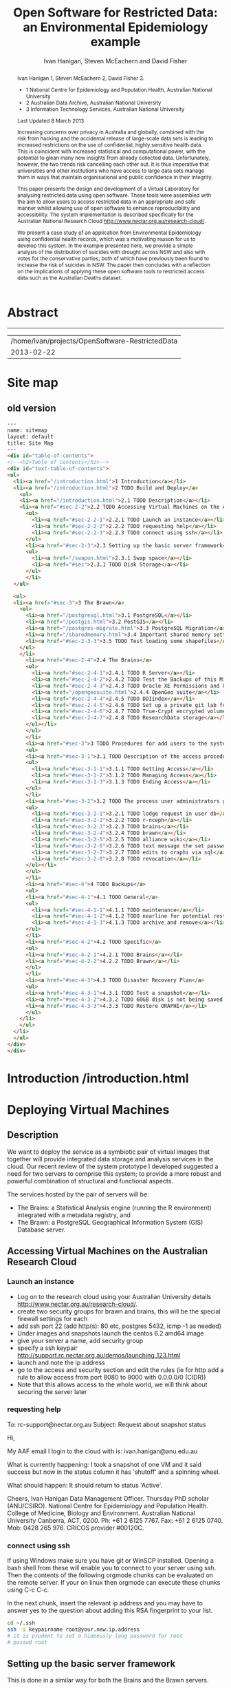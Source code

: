 #+TITLE:Open Software for Restricted Data: an Environmental Epidemiology example
#+AUTHOR: Ivan Hanigan, Steven McEachern and David Fisher 
#+email: ivan.hanigan@anu.edu.au
#+LaTeX_CLASS: article
#+LaTeX_CLASS_OPTIONS: [a4paper]
#+LaTeX_HEADER: \usepackage{verbatim}
#+LaTeX_HEADER: \graphicspath{{./reports/}}
* Abstract
#+BEGIN_abstract
Ivan Hanigan 1, Steven McEachern 2, David Fisher 3.


- 1 National Centre for Epidemiology and Population Health, Australian National University
- 2 Australian Data Archive, Australian National University
- 3 Information Technology Services, Australian National University

Last Updated 8 March 2013

Increasing concerns over privacy in Australia and globally, combined
with the risk from hacking and the accidental release of large-scale
data sets is leading to increased restrictions on the use of
confidential, highly sensitive health data. This is coincident with
increased statistical and computational power, with the potential to
glean many new insights from already collected data. Unfortunately,
however, the two trends risk cancelling each other out. It is thus
imperative that universities and other institutions who have access to
large data sets manage them in ways that maintain organisational and
public confidence in their integrity.

This paper presents the design and development of a Virtual Laboratory
for analysing restricted data using open software.  These tools were
assembled with the aim to allow users to access restricted data in an
appropriate and safe manner whilst allowing use of open software to
enhance reproducibility and accessibility.  The system implementation
is described specifically for the Australian National Research Cloud
http://www.nectar.org.au/research-cloud/.

We present a case study of an application from Environmental
Epidemiology using confidential health records, which was a motivating
reason for us to develop this system.  In the example presented here,
we provide a simple analysis of the distribution of suicides with
drought across NSW and also with votes for the conservative parties;
both of which have previously been found to increase the risk of
suicides in NSW. The paper then concludes with a reflection on the
implications of applying these open software tools to restricted
access data such as the Australian Deaths dataset.
#+END_abstract
#+LATEX: \tableofcontents
#+LATEX: \listoftables
#+LATEX: \listoffigures
-----
#+name:header
#+begin_src R :session *shell* :tangle no :exports none :eval no
  paste(getwd(),'\n',Sys.Date())
#+end_src

#+RESULTS: header
| /home/ivan/projects/OpenSoftware-RestrictedData |
|                                      2013-02-22 |

* COMMENT layout
** default
#+name:aboutus
#+begin_src html :tangle _layouts/default.html :exports none :eval no
  <!doctype html>
  <html>
    <head>
      <meta charset="utf-8">
      <meta http-equiv="X-UA-Compatible" content="chrome=1">
      <title>OpenSoftware-RestrictedData - {{ page.title }}</title>
  
      <link rel="stylesheet" href="stylesheets/styles.css">
      <link rel="stylesheet" href="stylesheets/pygment_trac.css">
      <meta name="viewport" content="width=device-width, initial-scale=1, user-scalable=no">
      <!--[if lt IE 9]>
      <script src="//html5shiv.googlecode.com/svn/trunk/html5.js"></script>
      <![endif]-->
    </head>
    <body>
      <div class="wrapper">
        <header>
          <!--<h1>OpenSoftware</h1>-->
          <strong id="blog-title">
            <a href="http://opensoftware-restricteddata.github.com" rel="home"><h1>Open Software -</h1></a>
            <a href="http://opensoftware-restricteddata.github.com" rel="home"><h1>Restricted Data</h1></a>
          </strong>
          <!--<p>random-website</p>-->
  
          <p>Links:</p>
                <a class="Contact the project" href="mailto:ivan.hanigan@gmail.com">Contact the project →</a>  
                <!--<p></p>-->
                <!--<a class="Font of all wisdom" href="www.google.com">Font of all wisdom →</a>-->  
                <p></p>
                <a class="About" href="/aboutus.html">About →</a>
                <!--<a class="About" href="/aboutus.html">About →</a>-->  
                <p></p>
                <p><a class="Document version" href="http://ivanhanigan.github.com/OpenSoftware-RestrictedData/">Document version →</a></p>
                <p></p>
                <p><a class="Site map" href="/sitemap.html">Site map →</a></p>
  
  
  
        </header>
        <section>
          <h3>{{ page.title }}</h3>
  
  <!--<p>This was generated by Github's automatic webpage generator.</p>-->
  
  <p>
            {{ content }}
  </p>
  <div id="disqus_thread"></div>
    <script type="text/javascript" src="http://disentanglethings.disqus.com/embed.js"> </script>
    <noscript>Please enable JavaScript to <a href="http://disentanglethings.disqus.com/?url=ref">view the discussion thread.</a></noscript>
        </section>
        <footer>
          <p>This project is maintained by <a href="https://github.com/ivanhanigan">ivanhanigan</a></p>
          <p><small>Hosted on GitHub Pages &mdash; Theme by <a href="https://github.com/orderedlist">orderedlist</a></small></p>
          <!--<p><small><a href="/indexlocal.html">Ivan's temporary local version for debugging</a></small></p>-->
  
        </footer>
      </div>
  
  
  
      <script src="javascripts/scale.fix.js"></script>    
    </body>
  </html>
  
#+end_src


** Open Software - Restricted Data.
*** Index
**** Index-head
#+name:index
#+begin_src markdown :tangle index.md :exports none :eval no :padline no
--- 
name: project-overview
layout: default
title: Project Overview 
---
#+end_src
**** Index Abstract
#+name:Index-prose
#+begin_src markdown :tangle index.md :exports reports :eval no
# NB This is a test!
123, please see "document version" link on left side bar for current documentation.

## Analysing Restricted Data
Increasing concerns over privacy in Australia and globally, combined
with the risk from hacking and the accidental release of large-scale
data sets is leading to increased restrictions on the use of
confidential, highly sensitive health data. This is coincident with
increased statistical and computational power, with the potential to
glean many new insights from already collected data. Unfortunately,
however, the two trends risk cancelling each other out. It is thus
imperative that universities and other institutions who have access to
large data sets manage them in ways that maintain organisational and
public confidence in their integrity.

This paper presents the design and development of a Virtual Laboratory
for analysing restricted data using open software.  These tools were
assembled with the aim to allow users to access restricted data in an
appropriate and safe manner whilst allowing use of open software to
enhance reproducibility and accessibility.  The system implementation
is described specifically for the Australian National Research Cloud
[http://www.nectar.org.au/research-cloud/][1]

We present a case study of an application from Environmental
Epidemiology using confidential health records, which was a motivating
reason for us to develop this system.  In the example presented here,
we provide a simple analysis of the distribution of suicides with
drought across NSW and also with votes for the conservative parties;
both of which have previously been found to increase the risk of
suicides in NSW. The paper then concludes with a reflection on the
implications of applying these open software tools to restricted
access data such as the Australian Deaths dataset.
#+end_src

**** Index-code
#+name:asdf
#+begin_src markdown :session *R* :tangle index.md :exports code :eval no
  #### Test Code Chunk ####
      x <- rnorm(100,1,2)
      png("images/hist_x.png")
      hist(x)
      dev.off()
  
#+end_src
**** Index place mark
#+begin_src markdown :tangle index.md :exports reports :eval no
The R code produces the plot:
#+end_src

**** Index-graph-code
#+name:Index-graph
#+begin_src markdown :tangle index.md :exports none :eval no
<!--![plot](/images/hist_x.png)-->
![plot](/images/hist_x.png)
#+end_src
**** Index-refs-code
#+name:Index-refs
#+begin_src markdown :tangle index.md :exports reports :eval no
[1]: http://www.nectar.org.au/research-cloud/ "Nectar"
#+end_src

* Site map
#+name:introduction
#+begin_src html :tangle sitemap.md :exports none :eval no :padline no
  --- 
  name: sitemap
  layout: default
  title: Site Map
  ---
  
  <div id="table-of-contents">
  <!-- <h2>Table of Contents</h2> -->
  <div id="text-table-of-contents">
  <ul>
  <li><a href="/aboutus.html">1 About us</a></li>
  <li><a href="/introduction.html">2 Introduction </a></li>
  <li><a href="#sec-3">TODO 3 Deploying Virtual Machines</a>
  <ul>
  <li><a href="#sec-3-1">TODO 3.1 Description</a></li>
  <li><a href="#sec-3-2">TODO 3.2 Accessing Virtual Machines on the Australian  Research Cloud</a>
  <ul>
  <li><a href="#sec-3-2-1">TODO 3.2.1 Launch an instance</a></li>
  <li><a href="#sec-3-2-2">TODO 3.2.2 requesting help</a></li>
  <li><a href="#sec-3-2-3">TODO 3.2.3 connect using ssh</a></li>
  </ul>
  </li>
  <li><a href="#sec-3-3">TODO 3.3 Setting up the basic server framework</a>
  <ul>
  <li><a href="#sec-3-3-1">TODO 3.3.1 Install any updates using the yum package manager</a></li>
  </ul>
  </li>
  <li><a href="#sec-3-4">TODO 3.4 Security measures</a>
  <ul>
  <li><a href="#sec-3-4-1">TODO 3.4.1 Restrict ssh access to a specific ip address/range</a></li>
  <li><a href="#sec-3-4-2">TODO 3.4.2 Security Enhanced Linux (selinux)</a></li>
  <li><a href="#sec-3-4-3">TODO 3.4.3 Install some base packages</a></li>
  </ul>
  </li>
  <li><a href="#sec-3-5">TODO 3.5 Hardware set-up</a>
  <ul>
  <li><a href="/swapon.html">3.5.1 Swap space </a></li>
  <li><a href="#sec-3-5-2">TODO 3.5.2 Persistent Net Rules Should Be Avoided On Centos</a></li>
  <li><a href="#sec-3-5-3">TODO 3.5.3 Disk Storage</a></li>
  </ul></li>
  </ul>
  </li>
  <li><a href="#sec-4">TODO 4 The Brawn</a>
  <ul>
  <li><a href="/postgresql.html">4.1 PostgreSQL </a>
  <ul>
  <li><a href="#sec-4-1-1">TODO 4.1.1 Configure PostgreSQL connection settings</a></li>
  <li><a href="#sec-4-1-2">TODO 4.1.2 Allow connection to postgres through the firewall</a></li>
  </ul>
  </li>
  <li><a href="/postgis.html">4.2 PostGIS 2.0 </a>
  <ul>
  <li><a href="/postgis.html">4.2.1 Postgis</a></li>
  <li><a href="#sec-4-2-2">TODO 4.2.2 GDAL, PROJ and GEOS</a></li>
  <li><a href="#sec-4-2-3">TODO 4.2.3 Create Database</a></li>
  <li><a href="#sec-4-2-4">TODO 4.2.4 Create a GIS user and a group</a></li>
  <li><a href="#sec-4-2-5">TODO 4.2.5 Specific transformations grid for Australian projections AGD66 to GDA94</a></li>
  <li><a href="#sec-4-2-6">TODO 4.2.6 Test transform</a></li>
  </ul>
  </li>
  <li><a href="/postgres-migrate.html">4.3 PostgreSQL Migration </a>
  <ul>
  <li><a href="/postgres-migrate.html">4.3.1 Migrate the data</a></li>
  <li><a href="#sec-4-3-2">TODO 4.3.2 Set up backups</a></li>
  </ul>
  </li>
  <li><a href="/sharedmemory.html">4.4 Important shared memory settings </a></li>
  <li><a href="#sec-4-5">TODO 4.5 Test loading some shapefiles</a></li>
  </ul>
  </li>
  <li><a href="#sec-5">TODO 5 The Brains</a>
  <ul>
  <li><a href="#sec-5-1">TODO 5.1 R Server</a>
  <ul>
  <li><a href="#sec-5-1-1">TODO 5.1.1 R</a></li>
  <li><a href="#sec-5-1-2">TODO 5.1.2 package management and R updates</a></li>
  <li><a href="#sec-5-1-3">TODO 5.1.3 Rstudio</a></li>
  <li><a href="#sec-5-1-4">TODO 5.1.4 firewall access</a></li>
  <li><a href="#sec-5-1-5">TODO 5.1.5 SSL/HHTPS and running a proxy server</a></li>
  <li><a href="#sec-5-1-6">TODO 5.1.6 git</a></li>
  <li><a href="#sec-5-1-7">TODO 5.1.7 ssh for github</a></li>
  <li><a href="#sec-5-1-8">TODO 5.1.8 gdal</a></li>
  <li><a href="#sec-5-1-9">TODO 5.1.9 geos</a></li>
  <li><a href="#sec-5-1-10">TODO 5.1.10 or under ubuntu</a></li>
  <li><a href="#sec-5-1-11">TODO 5.1.11 test readOGR</a></li>
  <li><a href="#sec-5-1-12">TODO 5.1.12 rgraphviz</a></li>
  <li><a href="#sec-5-1-13">TODO 5.1.13 test</a></li>
  <li><a href="#sec-5-1-14">TODO 5.1.14 install just the postgres bits required for RPostgreSQL package</a></li>
  <li><a href="#sec-5-1-15">TODO 5.1.15 postgis utilities</a></li>
  <li><a href="#sec-5-1-16">TODO 5.1.16 unixODBC</a></li>
  </ul>
  </li>
  <li><a href="#sec-5-2">TODO 5.2 Test the Backups of this Minimal R Sever.</a>
  <ul>
  <li><a href="#sec-5-2-1">TODO 5.2.1 Backup the 2nd Disc</a></li>
  <li><a href="#sec-5-2-2">TODO 5.2.2 Launch from this snapshot and test the R server and 2nd Disc</a></li>
  <li><a href="#sec-5-2-3">TODO 5.2.3 the permissions of the user on their home directory cause issues for logging in.</a></li>
  </ul>
  </li>
  <li><a href="#sec-5-3">TODO 5.3 Oracle XE Permissions and Users System</a>
  <ul>
  <li><a href="#sec-5-3-1">TODO 5.3.1 backup local ubuntu version</a></li>
  <li><a href="#sec-5-3-2">TODO 5.3.2 INIT</a></li>
  <li><a href="#sec-5-3-3">TODO 5.3.3 SWAP</a></li>
  <li><a href="#sec-5-3-4">TODO 5.3.4 DOWNLOAD AND SCP</a></li>
  <li><a href="#sec-5-3-5">TODO 5.3.5 Install the database</a></li>
  <li><a href="#sec-5-3-6">TODO 5.3.6 import application and set Security</a></li>
  <li><a href="#sec-5-3-7">TODO 5.3.7 explain the table creation script</a></li>
  <li><a href="#sec-5-3-8">TODO 5.3.8 set up R, RJDBC and ROracle</a></li>
  </ul>
  </li>
  <li><a href="/opengeosuite.html">5.4 OpenGeo Suite </a>
  <ul>
  <li><a href="/opengeosuite.html">5.4.1 The OpenGeo Suite Installer</a></li>
  <li><a href="/opengeosuite-upgrade-tomcat6.html">5.4.2 Upgrade to latest tomcat6 version</a></li>
  <li><a href="#sec-5-4-3">TODO 5.4.3 Otherwise just install normal geoserver</a></li>
  <li><a href="#sec-5-4-4">TODO 5.4.4 configure geoserver</a></li>
  <li><a href="#sec-5-4-5">TODO 5.4.5 expose spatial data</a></li>
  </ul>
  </li>
  <li><a href="#sec-5-5">TODO 5.5 DDIindex</a>
  <ul>
  <li><a href="#sec-5-5-1">TODO 5.5.1 TOMCAT</a></li>
  <li><a href="#sec-5-5-2">TODO 5.5.2 TOMCAT upgrade 6 to 7</a></li>
  <li><a href="#sec-5-5-3">TODO 5.5.3 Unsuccessfully did 7, try latest 6</a></li>
  <li><a href="#sec-5-5-4">TODO 5.5.4 UPLOAD THE DDIINDEX</a></li>
  <li><a href="#sec-5-5-5">TODO 5.5.5 add explanation of the ddiindex.zip file in lib</a></li>
  <li><a href="#sec-5-5-6">TODO 5.5.6 MySQL</a></li>
  <li><a href="#sec-5-5-7">TODO 5.5.7 make sure ddiindex can connect to mysql as ddiindex user</a></li>
  <li><a href="#sec-5-5-8">TODO 5.5.8 Check the security implications of allowing write permissions here</a></li>
  <li><a href="#sec-5-5-9">TODO 5.5.9 Running the Indexer</a></li>
  <li><a href="#sec-5-5-10">TODO 5.5.10 personalise the ddiindex</a></li>
  </ul>
  </li>
  <li><a href="#sec-5-6">TODO 5.6 Set up a private git lab for data and code</a>
  <ul>
  <li><a href="#sec-5-6-1">TODO 5.6.1 Firewall</a></li>
  <li><a href="#sec-5-6-2">TODO 5.6.2 SSH server</a></li>
  <li><a href="#sec-5-6-3">TODO 5.6.3 Encrypted files</a></li>
  </ul>
  </li>
  <li><a href="#sec-5-7">TODO 5.7 True-Crypt encrypted volumes</a></li>
  <li><a href="#sec-5-8">TODO 5.8 ResearchData storage</a></li>
  </ul>
  </li>
  <li><a href="#sec-6">TODO 6 Procedures for add users to the system.</a>
  <ul>
  <li><a href="#sec-6-1">TODO 6.1 Description of the access procedure</a>
  <ul>
  <li><a href="#sec-6-1-1">TODO 6.1.1 Getting Access</a></li>
  <li><a href="#sec-6-1-2">TODO 6.1.2 Managing Access</a></li>
  <li><a href="#sec-6-1-3">TODO 6.1.3 Ending Access</a></li>
  </ul>
  </li>
  <li><a href="#sec-6-2">TODO 6.2 The process user administrators go through to set up users</a>
  <ul>
  <li><a href="#sec-6-2-1">TODO 6.2.1 lodge request in user db</a></li>
  <li><a href="#sec-6-2-2">TODO 6.2.2 r-nceph</a></li>
  </ul>
  </li>
  <li><a href="#sec-6-3">TODO 6.3 brains</a>
  <ul>
  <li><a href="#sec-6-3-1">TODO 6.3.1 linux user</a></li>
  <li><a href="#sec-6-3-2">TODO 6.3.2 mysql (check ddiindex)</a></li>
  </ul>
  </li>
  <li><a href="#sec-6-4">TODO 6.4 brawn</a>
  <ul>
  <li><a href="#sec-6-4-1">TODO 6.4.1 postgres</a></li>
  <li><a href="#sec-6-4-2">TODO 6.4.2 geoserver</a></li>
  <li><a href="#sec-6-4-3">TODO 6.4.3 alliance wiki</a></li>
  <li><a href="#sec-6-4-4">TODO 6.4.4 text message the set password</a></li>
  </ul>
  </li>
  <li><a href="#sec-6-5">TODO 6.5 edits to oraphi via sql</a>
  <ul>
  <li><a href="#sec-6-5-1">TODO 6.5.1 revocation</a></li>
  </ul></li>
  </ul>
  </li>
  <li><a href="#sec-7">TODO 7 Backups</a>
  <ul>
  <li><a href="#sec-7-1">TODO 7.1 General</a>
  <ul>
  <li><a href="#sec-7-1-1">TODO 7.1.1 maintenance</a></li>
  <li><a href="#sec-7-1-2">TODO 7.1.2 nearline for potential restore</a></li>
  <li><a href="#sec-7-1-3">TODO 7.1.3 archive and remove</a></li>
  </ul>
  </li>
  <li><a href="#sec-7-2">TODO 7.2 General concerns</a></li>
  <li><a href="#sec-7-3">TODO 7.3 Brains</a>
  <ul>
  <li><a href="#sec-7-3-1">TODO 7.3.1 Backup oraphi</a></li>
  </ul>
  </li>
  <li><a href="#sec-7-4">TODO 7.4 Brawn</a>
  <ul>
  <li><a href="#sec-7-4-1">TODO 7.4.1 Find out how big is it?</a></li>
  <li><a href="/backup-brawn-filesystem.html">TODO 7.4.2 Dump and download it to a secure computer</a></li>
  <li><a href="#sec-7-4-3">TODO 7.4.3 find out more about the -mtime +1 bit.</a></li>
  <li><a href="#sec-7-4-4">TODO 7.4.4 restore this dump into a new database on local machine as a failsafe.</a></li>
  <li><a href="#sec-7-4-5">TODO 7.4.5 launch a new Nectar VM from the snapshot image</a></li>
  <li><a href="#sec-7-4-6">TODO 7.4.6 mount the 2nd disc and load/restore the postgres db and data into it</a></li>
  </ul>
  </li>
  <li><a href="#sec-7-5">TODO 7.5 Disaster Recovery Plan</a>
  <ul>
  <li><a href="#sec-7-5-1">TODO 7.5.1 test a snapshot</a></li>
  <li><a href="#sec-7-5-2">TODO 7.5.2 60GB disk is not being saved in snapshots</a></li>
  <li><a href="#sec-7-5-3">TODO 7.5.3 Restore ORAPHI</a></li>
  </ul>
  </li>
  </ul>
  </li>
  </ul>
  </div>
  </div>
  
#+end_src
** old version
#+begin_src html
  --- 
  name: sitemap
  layout: default
  title: Site Map
  ---
  <div id="table-of-contents">
  <!--<h2>Table of Contents</h2>-->
  <div id="text-table-of-contents">
  <ul>
    <li><a href="/introduction.html">1 Introduction</a></li>
    <li><a href="/introduction.html">2 TODO Build and Deploy</a>
      <ul>
      <li><a href="/introduction.html">2.1 TODO Description</a></li>
      <li><a href="#sec-2-2">2.2 TODO Accessing Virtual Machines on the Australian  Research Cloud</a>
        <ul>
          <li><a href="#sec-2-2-1">2.2.1 TODO Launch an instance</a></li>
          <li><a href="#sec-2-2-2">2.2.2 TODO requesting help</a></li>
          <li><a href="#sec-2-2-3">2.2.3 TODO connect using ssh</a></li>
        </ul>
        <li><a href="#sec-2-3">2.3 Setting up the basic server framework</a></li>
        <ul>
          <li><a href="/swapon.html">2.3.1 Swap space</a></li>
          <li><a href="#sec">2.3.1 TODO Disk Storage</a></li>
        </ul>
        </li>
    </ul> 
    
    <ul> 
    <li><a href="#sec-3">3 The Brawn</a>
      <ul>
        <li><a href="/postgresql.html">3.1 PostgreSQL</a></li>
        <li><a href="/postgis.html">3.2 PostGIS</a></li>
        <li><a href="/postgres-migrate.html">3.3 PostgreSQL Migration</a></li>
        <li><a href="/sharedmemory.html">3.4 Important shared memory settings</a></li>
        <li><a href="#sec-2-3-3">3.5 TODO Test loading some shapefiles</a></li>
      </ul>
      </li>
        <li><a href="#sec-2-4">2.4 The Brains</a>
        <ul>
          <li><a href="#sec-2-4-1">2.4.1 TODO R Server</a></li>
          <li><a href="#sec-2-4-2">2.4.2 TODO Test the Backups of this Minimal R Sever.</a></li>
          <li><a href="#sec-2-4-3">2.4.3 TODO Oracle XE Permissions and Users System</a></li>
          <li><a href="/opengeosuite.html">2.4.4 OpenGeo suite</a></li>
          <li><a href="#sec-2-4-4">2.4.5 TODO DDIindex</a></li>
          <li><a href="#sec-2-4-5">2.4.6 TODO Set up a private git lab for data and code</a></li>
          <li><a href="#sec-2-4-6">2.4.7 TODO True-Crypt encrypted volumes</a></li>
          <li><a href="#sec-2-4-7">2.4.8 TODO ResearchData storage</a></li>
        </ul></li>
        </ul>
        </li>
        <li><a href="#sec-3">3 TODO Procedures for add users to the system.</a>
        <ul>
        <li><a href="#sec-3-1">3.1 TODO Description of the access procedure</a>
        <ul>
          <li><a href="#sec-3-1-1">3.1.1 TODO Getting Access</a></li>
          <li><a href="#sec-3-1-2">3.1.2 TODO Managing Access</a></li>
          <li><a href="#sec-3-1-3">3.1.3 TODO Ending Access</a></li>
        </ul>
        </li>
        <li><a href="#sec-3-2">3.2 TODO The process user administrators go through to set up users</a>
        <ul>
          <li><a href="#sec-3-2-1">3.2.1 TODO lodge request in user db</a></li>
          <li><a href="#sec-3-2-2">3.2.2 TODO r-nceph</a></li>
          <li><a href="#sec-3-2-3">3.2.3 TODO brains</a></li>
          <li><a href="#sec-3-2-4">3.2.4 TODO brawn</a></li>
          <li><a href="#sec-3-2-5">3.2.5 TODO alliance wiki</a></li>
          <li><a href="#sec-3-2-6">3.2.6 TODO text message the set password</a></li>
          <li><a href="#sec-3-2-7">3.2.7 TODO edits to oraphi via sql</a></li>
          <li><a href="#sec-3-2-8">3.2.8 TODO revocation</a></li>
        </ul></li>
        </ul>
        </li>
        <li><a href="#sec-4">4 TODO Backups</a>
        <ul>
        <li><a href="#sec-4-1">4.1 TODO General</a>
        <ul>
          <li><a href="#sec-4-1-1">4.1.1 TODO maintenance</a></li>
          <li><a href="#sec-4-1-2">4.1.2 TODO nearline for potential restore</a></li>
          <li><a href="#sec-4-1-3">4.1.3 TODO archive and remove</a></li>
        </ul>
        </li>
        <li><a href="#sec-4-2">4.2 TODO Specific</a>
        <ul>
        <li><a href="#sec-4-2-1">4.2.1 TODO Brains</a></li>
        <li><a href="#sec-4-2-2">4.2.2 TODO Brawn</a></li>
        </ul>
        </li>
        <li><a href="#sec-4-3">4.3 TODO Disaster Recovery Plan</a>
        <ul>
        <li><a href="#sec-4-3-1">4.3.1 TODO Test a snapshot</a></li>
        <li><a href="#sec-4-3-2">4.3.2 TODO 60GB disk is not being saved in snapshots</a></li>
        <li><a href="#sec-4-3-3">4.3.3 TODO Restore ORAPHI</a></li>
        </ul>
      </li>
      </ul>
    </li>
    </ul>
  </div>
  </div>
  
#+end_src

* COMMENT TODO-list
- TODO check http://forum.worldwindcentral.com/showthread.php?t=21409
#http://anotherdatabaseblog.blogspot.com.au/2012/04/installing-mapserv-on-centos-6.html
- TODO Tomcat is primary security concern, don't host on Postgres box (also due to resource sharing)
- TODO recommend regular updates and patchs to Tomcat
- TODO recommendations for password management (KeyPassX?)
- TODO Logging, Syslogging and correlation analysis
- TODO Postgres Crypto contributed module allows better security of data
- TODO SELinux is still a question
- TODO Nectar Public/Private keypair system can be switched off.  Ensure strong passwords
- TODO Recommend to restrict root log in, add secondary root as sudoer
- TODO Investigate SSL option on postgres

* COMMENT TODOLIST
** TODO ddiindex
** TODO summarise the stackoverflow questions
http://stackoverflow.com/questions/2006097/good-examples-of-build-and-deployment-documentation

** TODO gh-pages
http://oli.jp/2011/github-pages-workflow/
#+name:gh-pages
#+begin_src txt :tangle no :exports none :eval no
###########################################################################
# newnode: gh-pages
# TIP this requires flipping between branches so having the main org file open can cause confusion.  Close this before going thru the maintainence section
# INIT
cd /path/to/fancypants
git symbolic-ref HEAD refs/heads/gh-pages
rm .git/index
git clean -fdx
echo "My GitHub Page" > index.html
git add .
git commit -a -m "First pages commit"
git push origin gh-pages

# This makes a new gh-pages branch with nothing in it, then adds a file and pushes it to GitHub. Now you have two branches with differing content:

#     master — your project’s code
#     gh-pages — your project’s website, hosted by GitHub using GitHub Pages

# In Quick tip: git checkout specific files from another branch, Nicolas Gallagher covers how to add or update files on gh-pages from the master branch (this assumes you’re working in master):

# MAINTENANCE

git add .
git status 
# to see what changes are going to be committed
git commit -m "Some descriptive commit message"
git push 
# push the master branch changes to GitHub
git checkout gh-pages 
# go to the gh-pages branch
git checkout master -- OpenSoftware-RestrictedData.html 
# add/update file1-3 with changes from master branch
cp OpenSoftware-RestrictedData.html index.html
git add .
git commit -m "Update html from master"
git push 
# push the gh-pages branch changes to GitHub Pages
git checkout master 
# return to the master branch
#+end_src


** TODO add section on physical security

** TODO RCurl dependency
If you want to install RCurl, or anything which depends on it like twitteR, you’ll need to install libcurl & friends first:
sudo yum -y install libcurl libcurl-devel
http://jeffreybreen.wordpress.com/category/sysadmin/

** TODO security groups can be set on a running instance?

** TODO contact criminology virtual lab
Professor Anna Stewart A.Stewart@griffith.edu.au Griffith University Professsor 	
Crime data laboratory
Virtual Laboratories eResearch Tools 	
Empirical crime research in Australia is rare compared to overseas. The primary reason is lack of access to spatially recorded crime data. We propose to establish a research data laboratory at Griffith University that meets national standards for data security, allowing for the storage and analysis of police recorded crime data within a secure university environment. The Queensland Police Service is enthusiastic at the production of analytic products that are operationally relevant, but underpinned by academic rigor. This project will focus on adapting and developing systems, software tools, techniques and methods to transform operational data from police agencies into a range of cleansed, processed and pre-analysed data sets for research use. The data lab is modelled on two similar facilities at Simon Fraser University (SFU) in Canada and the Jill Dando Institute of Crime Science, University College London (UK). The Griffith University researchers have a strong record of collaborating with these research groups and both have agreed to provide support for the establishment of our laboratory including the sharing tools and processes for adaption to meet Australian requirements. 	

The proposed research laboratory would attract the research attention of many disciplines, including criminologists, psychologists, geospatial and urban researchers, computer scientists, economists, public health and information technology engineers. 	

160200 Criminology 	

The proposed secure datalab would have four major impacts on crime research in Australia. First, access to geospatially coded police crime data will facilitate the ongoing development of advanced crime analysis methods and tools. These tools will benefit operational policing and crime control resulting in a reduction in crime and safer communities.Second, incorporating additional geocoded databases with police crime data combined with sophisticated analytical techniques (ie place, route and temporal algorithms, spatial autocorrelation and regression, spatial interpolation and interaction and multiple-point geostatistics analyses) will provide better depictions of the criminal environment. These understandings will enhance policing practice. Third, this facility will provide opportunities for training and skill development both for students and scholars as well as operational police analysts. Access to these datasets will provide opportunities for HDR students and the professional development of crime analysts in police agencies across Australia. Finally, the data laboratory, the first of its kind in Australia and developed in conjunction with international partners, will establish data sharing protocols and agreements, data standards and metadata, data architecture and future enterprise architecture. While at this stage the proposal is limited to one jurisdiction (Queensland) researchers and police agencies in other jurisdictions will access these data and facilities. Eventually, police data from all jurisdictions in Australia could be accommodated in this facility. 

Griffith University 	
Queensland Police Service, Australian Institute of Criminology, 
ARC Centre of Excellence in Policing and Security 	
Queensland Cyber Infrastructure Foundation (QCIF), 
Griffith eResearch Unit 	yes 	  	  	  	  	 

* COMMENT R functions
** main
#+name:main
#+begin_src R :session *shell* :tangle no :exports none :eval no
  ################################################################
  # name:main
  if(!require(ProjectTemplate)) install.packages('ProjectTemplate'); require(ProjectTemplate)
  load.project()
  
  
#+end_src

** init
#+name:init
#+begin_src R :session *shell* :tangle no :exports none :eval no
  ################################################################
  # name:init
  # set load_libraries: on
  sink('config/global.dcf')
  print("data_loading: on
  cache_loading: on
  munging: on
  logging: off
  load_libraries: off
  libraries: reshape, plyr, ggplot2, stringr, lubridate
  as_factors: on
  data_tables: off")
  sink()
  
  
  for(i in c('reshape', 'plyr', 'ggplot2', 'stringr', 'lubridate')){
   cat(
     paste("if(!require(",i,")) install.packages('",i,"'); require(",i,");\n",
           sep = "")
     )
  }
  if(!require(reshape)) install.packages('reshape'); require(reshape);
  if(!require(plyr)) install.packages('plyr'); require(plyr);
  if(!require(ggplot2)) install.packages('ggplot2'); require(ggplot2);
  if(!require(stringr)) install.packages('stringr'); require(stringr);
  if(!require(lubridate)) install.packages('lubridate'); require(lubridate);
  
#+end_src
** connect2postgres
#+name:connect2postgres
#+begin_src R :session *shell* :tangle no :exports none :eval no
  ################################################################
  # name:connect2postgres
  # available at github.com/ivanhanigan
  source('~/disentangle/src/connect2postgres.r')
  ewedb <- connect2postgres(hostip =  '115.146.94.209', db = 'ewedb')
  
#+end_src

** newnode
#+begin_src R :session *R* :tangle no :exports none :eval no
  ################################################################
  # name:nodes
  # see disentangle available at github.com/ivanhanigan
  source('~/tools/disentangle/src/newnode.r')
  # test
  #nodes <- newnode(name = 'test', inputs = 'testin', newgraph = T)
  
#+end_src
** readOGR2
#+name:readOGR2
#+begin_src R :session *shell* :tangle no :exports none :eval no
  ################################################################
  # name:readOGR2
  
  readOGR2 <- function(hostip=NA,user=NA,db=NA, layer=NA, p = NA) {
   # NOTES
   # only works on Linux OS
   # returns uninformative error due to either bad connection or lack of record in geometry column table.  can check if connection problem using a test connect?
   # TODO add a prompt for each connection arg if isna
   if (!require(rgdal)) install.packages('rgdal', repos='http://cran.csiro.au'); 
   if(is.na(p)){ 
   pwd=readline('enter password (ctrl-L will clear the console after): ')
   } else {
   pwd <- p
   }
   shp <- readOGR(sprintf('PG:host=%s
                           user=%s
                           dbname=%s
                           password=%s
                           port=5432',hostip,user,db,pwd),
                           layer=layer)
  
   # clean up
   rm(pwd)
   return(shp)
   }
  
#  tassla06 <- readOGR2(hostip='115.146.94.209',user='gislibrary',db='ewedb', layer='abs_sla.tassla06')
#+end_src

* COMMENT Introduction to orgmode doc
An important concept for modern applied statistics is the Replication Standard \cite{King1995}.  TODO cite Peng Science 2011.  One solution is to make the source code for data analysis projects as open as possible.  We demonstrate that with the appropriate IT Infrastructure this can be achieved even in cases where the source data used in analyses are restricted.

This is a compendium \cite{Gentleman2007} using the orgmode approach
\cite{Schulte}. A compendium contain the documentation and actual application code. The advantage is that you can generate the content from various sources. In other kinds of source code documentation it is quite hard to keep the documentation up-to-date with the actual application code.  The solution used here is to generate the document from the same source file as is used to execute the code/configuration files.  

As an example the following code chunk is evaluated in-line within the document being authored, and returns the value shown below:

**** A Code Chunk
#+name:whoami
#+begin_src sh :session *shell* :tangle no :eval no
whoami
#+end_src

**** The Result
| ivan |

* COMMENT Plan
* Introduction /introduction.html

#+name:introduction
#+begin_src markdown :tangle introduction.md :exports none :eval no :padline no
--- 
name: introduction
layout: default
title: Introduction
---
#+end_src

#+begin_src markdown :tangle introduction.md :exports reports :eval no :padline no
We present an environment for analysing restricted data using open
software.  The system is described using an analysis of the historical
association of suicides with drought in Australia; and extrapolate
this under climate change and adaptation scenarios.  These tools were
assembled to allow users to access restricted data in a manner that
protects confidentiality of sensitive data, whilst also allowing use
of open software for reproducibility. 

Recently restrictions on access to confidential health records have
increased, especially for  sensitive data on suicide used in our
case study.  Previous solutions to this challenge make access 
so restricted that usability is compromised. We aimed to build a
collection of tools for the conduct of many types of health and social
science research. The starting point for users is the data catalogue,
which provides for finding data available from the store of
unrestricted and restricted data for approved use. Once data are
discovered, the researcher has capacity to manipulate the datasets on
the secure server. The PostgreSQL database integrates and Geoserver
visualises, while statistical tools are available in the R-studio
server browser.

Such analytical tools will enhance the
ability of adaptive management practitioners to assess the potential
influence of adaptations.  The use of the system shows the ease with
which multiple data sources (some restricted) can be analysed in a
secure way using open software.  This will build capacity to answer
complex research questions and compare multiple climate change
scenarios or adaptation assumptions; achieving simultaneous vision of
potential future outcomes from different standpoints.
#+end_src
** COMMENT Old intro
We aimed to build and deploy a service comprising a collection of research tools for the conduct of heath and social science research. The starting point for users is the integrated data catalogue, which provides an ideal access point for
finding and exploring spatial data available through the service.

Once data are discovered, the researcher then has the capacity to readily
access the relevant spatial data through the  database. The integration of the Postgres/PostGIS database and Geoserver web service for visualisation, along with the streamlined access to the spatial data through the Rstudio server
environment, enable the integration of geospatial data with other survey
and administrative data sources.

This integration capability allows us to easily bring together data
sources that have not previously been considered in common, due to the
level of knowledge required, covering multiple disciplines and research
methods. 

In the example presented here, we provide a simple analysis of
the association between suicide rates and the distribution of drought across NSW in 2006, derived from Bureau of Meteorology data, the vote for the Liberal Party in the same electorates in 2010, drawn from the Australian Electoral Commission
election results website. 

The integration of the system with GitHub, the DDIIndex data catalogue
and the data registry system also enable the research to be fully
documented, published and then available for reanalysis, further
demonstrating the potential of the system for supporting reproducible
research. All of the analysis presented here is available through the
project GitHub repository.

While the analysis is exploratory only, the use of the system
shows the ease with which multiple data sources (some restricted) can be brought together,
and hence to be able to answer more complex research questions, and at
increasingly specific levels of geography. 
* Deploying Virtual Machines
** Description
We want to deploy the service as a symbiotic pair of virtual images that together will provide integrated data storage and analysis services in the cloud.
Our recent review of the system prototype I developed suggested a need for two servers to comprise this system; to provide a more robust and powerful combination of structural and functional aspects.

The services hosted by the pair of servers will be:
- The Brains: a Statistical Analysis engine (running the R environment) integrated with a metadata registry, and
- The Brawn: a PostgreSQL Geographical Information System (GIS) Database server.

** Accessing Virtual Machines on the Australian  Research Cloud
*** Launch an instance
- Log on to the research cloud using your Australian University details http://www.nectar.org.au/research-cloud/.
- create two security groups for brawn and brains, this will be the special firewall settings for each
- add ssh port 22 (add http(s): 80 etc, postgres 5432, icmp -1 as needed)
- Under images and snapshots launch the centos 6.2 amd64 image
- give your server a name, add security group
- specify a ssh keypair http://support.rc.nectar.org.au/demos/launching_123.html
- launch and note the ip address
- go to the access and security section and edit the rules (ie for http add a rule to allow access from port 8080 to 9000 with 0.0.0.0/0 (CIDR))
- Note that this allows access to the whole world, we will think about securing the server later
*** requesting help
To: rc-support@nectar.org.au
Subject: Request about snapshot status

Hi,

My AAF email I login to the cloud with is: ivan.hanigan@anu.edu.au

What is currently happening:
I took a snapshot of one VM and it said success but now in the status column it has 'shutoff' and a spinning wheel.

What should happen:
It should return to status 'Active'.

Cheers,
Ivan Hanigan
Data Management Officer.
Thursday PhD scholar (ANU/CSIRO).
National Centre for Epidemiology and Population Health.
College of Medicine, Biology and Environment.
Australian National University Canberra, ACT, 0200.
Ph: +61 2 6125 7767.
Fax: +61 2 6125 0740.
Mob: 0428 265 976.
CRICOS provider #00120C.
*** connect using ssh
If using Windows make sure you have git or WinSCP installed.  Opening a bash
shell from these will enable you to connect to your server using ssh. Then the contents of the following orgmode chunks can be evaluated on the remote server.
If your on linux then orgmode can execute these chunks using C-c C-c.
#+name:whoami local
#+begin_src sh :session *shell* :exports reports :eval no :results silent
whoami
#+end_src
In the next chunk, insert the relevant ip address and you may have to answer yes to the question about adding this RSA fingerprint to your list.
# NB actually don't run this using C-c C-c as it won't work.  Also NB you don't really need the -i keypairname either for some reason... see security section below
#+name:ssh
#+begin_src sh :session *shell*  :eval no :results silent
  cd ~/.ssh
  ssh -i keypairname root@your.new.ip.address
  # it is prudent to set a hideously long password for root
  # passwd root
#+end_src
*** COMMENT hidden codes
#+begin_src sh :session *shell*  :eval no :results silent
  cd ~/.ssh
  ssh -i foobarkey root@115.146.95.xx
# passwd root
#+end_src
**** TODO find out about ssh without using -i keypairname?
I've discovered that on Centos VMs at least, once the root password is set any machine without the ssh key can access this. Restricting access to a dedicated ip address through the firewall should suffice.

** Setting up the basic server framework
This is done in a similar way for both the Brains and the Brawn servers.
*** Install any updates using the yum package manager
This is recommended to do every week to maintain the server in good condition, especially regarding security software. 
#+name:yumupdate
#+begin_src sh :session *shell* :exports reports :eval no :results silent
yum update 
#+end_src
** Security measures
The following section sets some restrictions on the server.
I would like to know how important it is to restrict root login and also if we can permit login via ssh and port 22 if it is only open to the NCEPH VPN range?  If so I just leave the below as yes yes yes?
I had to get a bit of advice from a sysadmin at work about the following but I am sure it is still pretty unsecure.  
There are various TODOs hidden in the source code document.

#+name:security
#+begin_src sh :tangle no :exports reports :eval no
################################################################
# name:security
#visit 
/etc/ssh/sshd_config
#under authentication remark out 
#RSAAuthentication yes
#PubkeyAuthentication yes
#AuthorizedKeysFile	.ssh/authorized_keys
#+end_src
*** COMMENT  setting password authentication to no?
**** TODO TODO Sounds like a bad idea, I decided not to follow the advice here:
#+name:security
#+begin_src sh :tangle no :exports reports :eval no
# scroll down to the text:
# To disable tunneled clear text passwords, change to no here!
#PasswordAuthentication yes
#PermitEmptyPasswords no
PasswordAuthentication yes
# change to no?
#+end_src
*** COMMENT get a few examples from other servers
**** TODO check out best practice
#+name:security
#+begin_src sh :tangle no :exports none :eval no
# Example of one of Dave Fisher's (MHS CMBE).
Port 13456
#Protocol 2,1
Protocol 2
#AddressFamily any
#ListenAddress 0.0.0.0
#ListenAddress ::

# Authentication:

#LoginGraceTime 2m
PermitRootLogin yes
#StrictModes yes
#MaxAuthTries 6

#RSAAuthentication yes
#PubkeyAuthentication yes
AuthorizedKeysFile      .ssh/authorized_keys

# For this to work you will also need host keys in /etc/ssh/ssh_known_hosts
#RhostsRSAAuthentication no
# similar for protocol version 2
#HostbasedAuthentication no
# Change to yes if you don't trust ~/.ssh/known_hosts for
# RhostsRSAAuthentication and HostbasedAuthentication
IgnoreUserKnownHosts no
# Don't read the user's ~/.rhosts and ~/.shosts files
#IgnoreRhosts yes

# To disable tunneled clear text passwords, change to no here!
#PasswordAuthentication yes
#PermitEmptyPasswords no
PasswordAuthentication no
#+end_src
*** Restrict ssh access to a specific ip address/range
In the security group we allowed access via port 22 however we will now restrict the firewall to this port to allow access only from specified ip addresses.
#+name:setting-ports
#+begin_src sh :session *shell* :tangle no :exports reports :eval no
###########################################################################
# newnode: setting-ports
vi /etc/sysconfig/iptables 
# and modify the line
-A INPUT -m state --state NEW -m tcp -p tcp --dport 22 -j ACCEPT
# to 
-A INPUT -s your.desk.ip.address -m state --state NEW -m tcp -p tcp --dport 22 -j ACCEPT
# might want to add other port now if you are familiar with this, otherwise see below for specific modifications.
service iptables restart
#+end_src
*** COMMENT restrict to VPN?
**** TODO I'd like to restrict ssh access to the ncephgis VPN group, and
#add the restriction to use keypair's.
# -A INPUT -s vpn.ip.range.0/255.255.255.0 -m state --state NEW -m tcp -p tcp --dport 22 -j ACCEPT
# NB only works for servers on your VPN network
# service iptables restart
# instead just allow VPN access to the Office machine, and then ssh from there.
# the office machine is only accessible via ANU VPN group 'ncephgis' on port 22
*** COMMENT set a domain name
**** TODO get a domain name
I haven't attempted this yet but found the following info at the blog http://helmingstay.blogspot.com.au/2012/02/adduser-myusername-adduser-myusername.html
there is a well described process to set up an R server on the amazon EC2 cloud.
They had registered their own domain and added it to the amazon system. Then used a script file made specifically to work with AWS -- "it's very self-explanatory".  
#+name:domainname
#+begin_src sh :session *shell* :tangle no :exports reports :eval no
###########################################################################
# newnode: domainname
## see that blog
## change hostname to match afraid.org entry
sudo vi /etc/hostname
sudo /etc/init.d/hostname restart
#+end_src
*** Security Enhanced Linux (selinux)
To run the Database and the Rstudio server it is best to disable the selinux.  
**** TODO Find out if this is necessary for PostgreSQL as well as Rstudio.
#+name:seconfig
#+begin_src sh :session *shell* :tangle no  :eval no
# selinux config
vi /etc/selinux/config
# This file controls the state of SELinux on the system.
# SELINUX= can take one of these three values:
#     enforcing - SELinux security policy is enforced.
#     permissive - SELinux prints warnings instead of enforcing.
#     disabled - No SELinux policy is loaded.
SELINUX=enforcing
# Change SELINUX=enforcing to disabled
#+end_src

*** COMMENT Some other things, these might be deprecated
**** TODO deprecated?
# and you must reboot the server after applying the change.
# also the following 
# chkconfig httpd on
# so  when log back in must restart httpd

To check what is going on with services use this
#+name:check
#+begin_src sh :session *shell* :tangle no  :eval no
# check what's on
chkconfig --list | grep on
acpid           0:off   1:off   2:on    3:on    4:on    5:on    6:off
auditd          0:off   1:off   2:on    3:on    4:on    5:on    6:off
cgconfig        0:off   1:off   2:off   3:off   4:off   5:off   6:off
cups            0:off   1:off   2:on    3:on    4:on    5:on    6:off
fcoe            0:off   1:off   2:on    3:on    4:on    5:on    6:off
httpd           0:off   1:off   2:on    3:on    4:on    5:on    6:off
ip6tables       0:off   1:off   2:on    3:on    4:on    5:on    6:off
iptables        0:off   1:off   2:on    3:on    4:on    5:on    6:off
iscsi           0:off   1:off   2:off   3:on    4:on    5:on    6:off
iscsid          0:off   1:off   2:off   3:on    4:on    5:on    6:off
lldpad          0:off   1:off   2:on    3:on    4:on    5:on    6:off
lvm2-monitor    0:off   1:on    2:on    3:on    4:on    5:on    6:off
messagebus      0:off   1:off   2:on    3:on    4:on    5:on    6:off
netconsole      0:off   1:off   2:off   3:off   4:off   5:off   6:off
netfs           0:off   1:off   2:off   3:on    4:on    5:on    6:off
network         0:off   1:off   2:on    3:on    4:on    5:on    6:off
nfslock         0:off   1:off   2:off   3:on    4:on    5:on    6:off
portreserve     0:off   1:off   2:on    3:on    4:on    5:on    6:off
restorecond     0:off   1:off   2:off   3:off   4:off   5:off   6:off
rpcbind         0:off   1:off   2:on    3:on    4:on    5:on    6:off
rpcgssd         0:off   1:off   2:off   3:on    4:on    5:on    6:off
rpcidmapd       0:off   1:off   2:off   3:on    4:on    5:on    6:off
rstudio-server  0:off   1:off   2:on    3:on    4:on    5:on    6:off
rsyslog         0:off   1:off   2:on    3:on    4:on    5:on    6:off
sshd            0:off   1:off   2:on    3:on    4:on    5:on    6:off
udev-post       0:off   1:on    2:on    3:on    4:on    5:on    6:off
# then 
chkconfig `servicename' on
# or
chkconfig `servicename' off
#+end_src
*** Install some base packages
There are a few commonly used packages recommended for both Brawn and Brains.
# kudos 2 http://rlamp.blogspot.com.au/2010/03/getting-started-setting-up-rapache.html
#+name:foundations
#+begin_src sh :session *shell* :results silent :reports none :eval no 
yum install gcc-gfortran gcc-c++ readline-devel libpng-devel libX11-devel libXt-devel texinfo-tex.x86_64 tetex-dvips docbook-utils-pdf cairo-devel java-1.6.0-openjdk-devel libxml2-devel make unzip hdparm
#+end_src
** Hardware set-up
Now we will note the size and number of the disc partitions.
#+name:partitions
#+begin_src sh :session *shell* :exports reports :results silent  :eval no
df -h
#+end_src
*** Swap space /swapon.html
#+begin_src markdown :tangle swapon.md :exports reports :eval no :padline no
--- 
name: swapon
layout: default
title: Swap space
---

For some reason the Research Cloud Centos VMs do not have any swap space.
I added one GB swapfile, but was advised to enable about the same amount as we have RAM.
I will come back and review this, also I was too lazy to add to boot so just do swapon every time?
#+end_src

#+name:swap
#+begin_src sh :session *shell* :tangle swapon.md :exports reports :eval no
#### Code
    free -m | grep Swap
#+end_src

#+begin_src markdown :tangle swapon.md :exports reports :eval no
Add swap file with this:
#+end_src

#+begin_src sh :session *shell* :tangle swapon.md :exports reports :eval no
  #### Code
      # Create an empty file called /swapfile (here over 2 GB is required for oracle but for just one GB it is count = 1024, need to come back and review)
      dd if=/dev/zero of=/swapfile bs=1024000 count=3000
      #Format the new file to make it a swap file
      mkswap /swapfile
      #Enable the new swapfile. 
      swapon /swapfile
      free -m | grep Swap
#+end_src

*** Persistent Net Rules Should Be Avoided On Centos
The current "CentOS 6.2 amd64" image (ID 21401), if launched and
snapshotted, is not connectible when launched from this snapshot due
to networking.  (davidjb, Mon Mar 26, 2012 support.rc.nectar.org.au/forum).

#+name:netrulses
#+begin_src R :session *R* :tangle no :exports reports :eval no
################################################################
# name:netrulses
# Just remove the /lib/udev/write_net_rules file (and
# /etc/udev/rules.d/70-persistent-net.rules for good measure), and then
# any further instances will always have their networking adapter as
# eth0. There's probably a better way to do this, but that's working for
# me now
rm /lib/udev/write_net_rules
rm /etc/udev/rules.d/70-persistent-net.rules
#+end_src
**** COMMENT source
http://support.rc.nectar.org.au/forum/viewtopic.php?f=6&t=191
CentOS 6.2 image snapshot networking issue

Postby davidjb » Mon Mar 26, 2012 11:06 am Just an FYI in case anyone
hits the same issue as I did: the current "CentOS 6.2 amd64" image (ID
21401), if launched and snapshotted, is not connectible when launched
from this snapshot due to networking.

Effectively, as best I could tell, the issue boiled down to the
'persistent net' rule generator for udev. The script at
/lib/udev/write_net_rules creates/adds to the
/etc/udev/rules.d/70-persistent-net.rules file, and if the image is
snapshotted, this file persists. When a new instance is launched from
said snapshot, udev appends the 'new' networking interface and thus
the new interface becomes eth1 rather than eth0. No configuration is
present for eth1 and thus networking connectivity fails.

What I've done in my running instance is to just remove the
/lib/udev/write_net_rules file (and
/etc/udev/rules.d/70-persistent-net.rules for good measure), and then
any further instances will always have their networking adapter as
eth0. There's probably a better way to do this, but that's working for
me now.

davidjb
     
    Posts: 5
    Joined: Mon Mar 26, 2012 9:39 am
    Location: JCU Townsville

Top
Re: CentOS 6.2 image snapshot networking issue

Postby support » Mon Mar 26, 2012 2:30 pm
Thanks for your really useful feedback.

Most guides to building VM Images should mention that persistent net rules should be avoided when creating the Image.
Clint Walsh
Research Cloud Support

*** Disk Storage
Every VM on the Research Cloud has a 10GB primary disk which is used for the image you launch. The Primary disk is copied in a snapshot, so anything on this primary disk can be backed up via snapshots.  In addition every Virtual Machine will get secondary storage. This secondary disk is not copied or backed up via snapshots.  If you reboot your virtual machine, the secondary disk data remains in tact. If you shut down your VM, the data disappears (it is not persistent).
#+name:format
#+begin_src sh :session *shell* :tangle no :exports none :results silent :eval no
######################################################################
# newnode: format
mke2fs -j /dev/vdb
# mke2fs -j  creates ext2 with a journal - which is ext3 effectively.
#+end_src

#+begin_src sh :session *shell* :tangle no :exports reports :results silent :eval no
######################################################################
# Mount the drive to /home eg.
mount -t ext3 /dev/vdb /home
# df -h
# once successful edit /etc/fstab to mount the drive at boot e.g.
# /dev/vdb    /home    ext3     defaults    0 0
# Reboot the server to ensure that the drive mounts on boot.
# check performance
hdparm -tT /dev/vdb
#+end_src


**** TODO find out recommended practice for backups, and purpose of 'object storage'
- http://support.rc.nectar.org.au/technical_guides/object_storage.html
- go to settings (topright), EC2 credentials, select project  and download zip
- unzip and open ec2rc.sh in text editor
- sudo apt-get install python-boto
- list existing buckets
import boto.s3.connection

connection = boto.s3.connection.S3Connection(
aws_access_key_id='7b7a0a6f71994e42a07c8e9b0de0f8ca',
aws_secret_access_key='2d54f6a679cd4b06820550459451cb50',
port=8888,
host='swift.rc.nectar.org.au',
is_secure=True,
calling_format=boto.s3.connection.OrdinaryCallingFormat())

buckets = connection.get_all_buckets()
print buckets
- downside is you have to use python to work with the data?
**** COMMENT references regarding storage
***** main page: instance storage
http://support.rc.nectar.org.au/technical_guides/instance_storage.html
On-Instance Storage
Primary Disk (10Gb)

    Every Instance has a 10GB primary disk which is used for the image you launch. The Primary disk is copied in a snapshot, so anything on this primary disk can be backed up via snapshots 

On Instance Storage: (Secondary or Ephemeral Disk, 30GB to 480GB)

    For every CPU a Virtual Machine will get 30GB of additional secondary storage.
    This secondary disk is not copied or backed up via snapshots.
    Some Operating Systems will automatically format and mount the secondary disk

        (eg Ubuntu creates an ext3 partition and mounts it at /mnt) 

    Each Virtual Machine Instance comes with a certain amount of on-instance storage. This appears as a second hard disk in your VM, that you can format and use as you wish. Here's what they actually look like inside a running VM:

#+name:fdisk
#+begin_src sh :session *shell* :tangle no :exports reports :eval no
######################################################################
# newnode: fdisk
fdisk -l
#+end_src

/dev/vda is the mounted root device (/), with a limit of 10GB.
/dev/vdb is the on-instance storage, which is of the size listed above. You can format it directly, eg
#+name:format
#+begin_src sh :session *shell* :tangle no :exports none :eval no
######################################################################
# newnode: format
# mke2fs /dev/vdb
# or better to do  
mke2fs -j /dev/vdb
# because 
# mke2fs -j /dev/hda1 creates ext2 with a journal - which is ext3 effectively.
#+end_src

# http://www.linuxquestions.org/questions/linux-from-scratch-13/how-to-create-ext3-filesystem-using-mke2fs-j-430284/

One task you might like to do on startup is format and mount /dev/vdb 
#+name:daveFisherEg
#+begin_src sh :session *shell* :tangle no :exports reports :eval no
######################################################################
# newnode: mountStorage
# Mount the drive to /home eg.
mount -t ext3 /dev/vdb /home
#df -h
# once successful edit /etc/fstab to mount the drive at boot e.g.
#/dev/vdb    /home    ext3     defaults    0 0
#Reboot the server to ensure that the drive mounts on boot.
#+end_src

#130.56.102.xx:/mnt/Rserver/ /home 
#130.56.102.xx:/mnt/Rserver /home nfs defaults 0 0
***** wiki page
http://support.rc.nectar.org.au/wiki/ResearchCloudStorage
****** On-instance Disk

This is 10GB in size, which is the same for every size of VM (Small, Medium, Extra Large and Extra Extra Large). If you reboot your virtual machine, the data remains in tact. When you take a point-in-time snapshot of your VM, what you're saving is a copy of this 10GB disk (the copy is actually made on the Object Store). If you shut down your virtul machine without taking a snapshot of it first, the data will be lost.

****** On-instance Block Storage (Secondary or Ephemeral Drives)

This storage volume behaves like a raw, unformatted block device which you have to mount from within your VM yourself. It varies in size according to the size of VM you're running (from 30GB to 480GB in size). If you reboot your virtual machine, the data remains in tact. Taking a 'snapshot' of your virtual machine does not also keep a copy of this extra volume. And if you shut down your VM, the data disappears (it is not persistent).

****** Object store

The Research Cloud Object Storage is not a traditional file system, but rather a distributed storage system for static data such as virtual machine images, photo storage, email storage, backups and archives. Having no central "brain" or master point of control provides greater scalability, redundancy and durability. When you put a file in the Research Cloud Object Store, 3 copies of your data are distributed to different hardware for extra data safety and performance.

In general, the object store is great for data you write once and read many times, but not suitable for applications like databases. It's the safest place to put your data on the NeCTAR Research Cloud as multiple redundant copies of your data are made, and it has great performance. You can access the object store from anywhere on the internet, and data from Object Storage can be transferred to and from your VM with a variety of http-capable tools.

Object Storage is completely decoupled from your VMs, so even if you reboot, delete or crash your VMs, your Object Storage files will remain safe (unless you remove them yourself). Object Storage persists independently of the life of an instance.

More details on how to use the Object Store are available here. 
***** TODO object storage
http://support.rc.nectar.org.au/technical_guides/object_storage.html
Security Warning: Swift does NOT provide encryption of the data it stores.
If you have sensitive data that requires encryption you must encrypt the data files before upload. 
Object Storage is not a traditional file-system or real-time data storage system. It's designed for mostly static data that can be retrieved, leveraged, and then updated if necessary. It is independant of a particualr Virtual Machine and can be updated and used without having any Virtual Machine running. It is designed to be redundant and scalable.

*** COMMENT Add administrative users 
NB adding general users is covered in the context of managing both users and data in a restricted manner in a section further down.

Primarily you will want to do this from using a 'secure password generator' (NB I have an R function to generate passwords from a word list and random letters, numbers and symbols.  I don't want to share it here for fear that it will create a security flaw.)
#+name:add users
#+begin_src sh :session *shell* :exports reports :eval no :results silent
adduser newuser1
passwd newuser1
adduser newuser2
passwd newuser2
#+end_src

**** TODO disable root login
DON'T DO THIS YET.  THIS IS NOT WORKING (LOCKED MYSELF OUT).
If you can set this up do it, as some sysadmins recommend restricting root login.
#+name:disableRoot
#+begin_src R :session *shell* :tangle no :exports reports :eval no
###########################################################################
# newnode: disableRoot
vi /etc/ssh/sshd_config 
# disable root login
/etc/init.d/ssh restart
# now log in as myusername via another terminal to make sure it works, and then log out as root
#+end_src

Questions to Dave.
Q1 Should I disable root log in?
Yes, because of 
- Emacs over X Windows and SSH, 
- R console access via SSH etc. 
 On most of my systems only my ip address have 22 access though the firewall so in those circumstances that is fine. 

Q2 from your previous build I saw you modified your user with vi /etc/passwd # and change david:x:500:500::/home/david:/bin/bash to ::/home/david:/sbin/nologin #is this necessary for all users?

Depends on yourself.  Guessing that RStudio will be visible to the outside world without the need to VPN in?  If so and a external user who only needs to access to RStudio you would then change their login in /etc/passwd to provided example.  Users who will be accessing the server with EMacs, plain R Console vi SSH etc, you would not change.

**** TODO sudo rights
NB this isn't necessary unless you disable root
add sudoers
kudos2 http://helmingstay.blogspot.com.au/2012/02/adduser-myusername-adduser-myusername.html
#+name:add sudoer
#+begin_src sh :session *shell* :exports reports :eval no :results silent
adduser super_user
passwd super_user
#+end_src

#+name:sudoer
#+begin_src sh :session *shell* :exports reports :eval no :results silent
# adduser super_user sudoers
## add correct key to ~myusername/.ssh/authorized_keys
# NB this didnt work , might be ubuntu only?
# ASKED DAVE FOR ADVICE
yum list sudo*
# says installed packages sudo.x86_64
# Create the local user accounts e.g.
useradd super_user
# useradd super_user2
# and them to a particular group e.g. nceph_admins
groupadd nceph_admins
usermod -G nceph_admins super_user
# usermod -G nceph_admins super_user2

# don't forget assign passwords

passwd super_user
#passwd super_user2

#then enter

sudoedit /etc/sudoers

root ALL=(ALL) ALL
%nceph_admins ALL=ALL

# or 
# To avoid creating and adding users to a group
#root ALL=(ALL) ALL
#super_user ALL=ALL
#super_user2 ALL=ALL

#+end_src

* The Brawn
The Brawn is a PostgreSQL Geographical Information System (GIS) Database server.
** PostgreSQL /postgresql.html
#+begin_src markdown :tangle postgresql.md :exports none :eval no :padline no
--- 
name: postgresql
layout: default
title: PostgreSQL
---
<li><a href="/postgresql.html">Previous: Brawn</a></li>
<li><a href="/postgis.html">Next: PostGIS</a></li>

#+end_src

#+begin_src markdown :tangle postgresql.md :exports reports :eval no :padline no
## Install PostgreSQL 9.2 
PostgreSQL is an Open Source database that can be extended with GIS functionality using the PostGIS tools.  The latest version is 9.2.  Please see [this link](http://people.planetpostgresql.org/devrim/index.php?/archives/70-How-to-install-PostgreSQL-9.2-on-RHELCentOSScientific-Linux-5-and-6.html)  for the orginial documentation I used to install this on Centos or Redhat 6.4.  Check the correct download from [this link](http://yum.postgresql.org/repopackages.php#pg92). Please note that this didn't work on Ubuntu 12.04 LTS for me in early 2013 because PostGIS 2.0 was not included in their repositories.  I ended up rolling back to PostgreSQL 9.1 on that machine.

#+end_src

#+begin_src markdown :tangle postgresql.md :exports code :eval no :padline no
  #### Code
      # install the PostgreSQL 9.2 repo package
      rpm -ivh http://yum.postgresql.org/9.2/redhat/rhel-6-x86_64/pgdg-centos92-9.2-6.noarch.rpm
      # install PostgreSQL 9.2 with single command:
      yum groupinstall "PostgreSQL Database Server PGDG"
      # This will install PostgreSQL 9.2 server, along with -contrib subpackage.
      # Once it is installed, first initialize the cluster:
      service postgresql-9.2 initdb
      # Now, you can start PostgreSQL 9.2:
      service postgresql-9.2 start
      # If you want PostgreSQL 9.2 to start everytime on boot, run this:
      chkconfig postgresql-9.2 on
#+end_src


*** COMMENT for 9.1
**** TODO DEPRECATED  upgrade from 8.4 using opengeo
not installing tomcat6-admin-webapps
"You have to subscribe to the "RHEL Server Optional" channel in order to get this package available through yum." commented by anonymous at
http://dougbunger.blogspot.com.au/2010/05/redhat-tomcat-6-with-web-manager.html
I had an old redhat server running 8.4 with crappy data
decided to just remove it
sudo su
service postgresql stop
vi /etc/init.d/postgresql 
# check location of PG_DATA
cd /var/lib/pgsql/data
ls
# ok just erase
cd /
df -h 
# note used 6 GB
yum erase postgresql*
#yum remove gdal* not there?
yum remove proj*
yum remove geos*
#yum remove tomcat* not there? but I know tomcat7 is running
service tomcat stop



package-cleanup --cleandupes

rm -r -f /var/lib/pgsql/data

cd /etc/yum.repos.d
#CentOS 6, 64 bit
wget http://yum.opengeo.org/suite/v3/centos/6/x86_64/OpenGeo.repo
yum install opengeo-suite
**** TODO upgrade 9.1 to 9.2 Ubuntu
The upgrade process I'm following is:

 sudo add-apt-repository ppa:pitti/postgresql
 sudo apt-get update
 sudo apt-get install postgresql-9.2
 sudo pg_dropcluster --stop 9.2 main
 sudo pg_upgradecluster 9.1 main /var/lib/postgresql/9.2
# Success. Please check that the upgraded cluster works. If it does,
# you can remove the old cluster with
#   pg_dropcluster 9.1 main
#http://stackoverflow.com/questions/12944830/error-upgrading-postgresql-cluster-from-9-1-to-9-2

**** TODO delete the deprecated postgres 9.1 junk
**** install pg9.1
kudos2 http://wiki.postgresql.org/wiki/YUM_Installation
#+name:postgres
#+begin_src R :session *shell* :tangle no :exports reports :eval no
######################################################################
# newnode: postgres
vi /etc/yum.repos.d/CentOS-Base.repo
append: exclude=postgresql* to [base] and [updates] sections
# On Red Hat: /etc/yum/pluginconf.d/rhnplugin.conf [main] section 
# find rpm at http://yum.postgresql.org/
curl -O http://yum.postgresql.org/9.1/redhat/rhel-6-x86_64/pgdg-centos91-9.1-4.noarch.rpm

# curl -O http://yum.postgresql.org/9.1/redhat/rhel-6-x86_64/pgdg-redhat91-9.1-5.noarch.rpm


rpm -ivh pgdg-centos91-9.1-4.noarch.rpm

# rpm -ivh pgdg-redhat91-9.1-5.noarch.rpm
#kudos2
#http://www.davidghedini.com/pg/entry/install_postgresql_9_on_centos

# yum list postgres*
# install a basic PostgreSQL 9.1 server:
yum install postgresql91-server postgresql91 postgresql91-devel postgresql91-libs postgresql91-contrib
#+end_src

**** init postgres9.1
#+name:initialise postgres
#+begin_src sh :session *shell* :exports reports :eval no :results silent
service postgresql-9.1 initdb
service postgresql-9.1 start

# NB skipped 4 Placing the binary directory in the path for postgres will allow you to invoke pg_ctl and other commands from the shell.
#Set postgres Password
su - postgres
psql postgres postgres
alter user postgres with password 'password';
CREATE ROLE gislibrary LOGIN PASSWORD 'gislibrary';
#+end_src
**** deprecated?
# failed to start.
#GIVING UP 
#yum erase postgresql91*
# show listen_addresses;
# show port;

*** Configure PostgreSQL connection settings
#+begin_src markdown :tangle postgresql.md :exports reports :eval no
  #### Code
      #edit your pg_hba.conf file under /var/lib/pgsql/9.2/data
      #I added a super user from my ip address and allowed all the local ip addresses access
      host    all             postgres        my.desk.ip.address/32       md5
      # if you want to allow data sharing on a specific database then create a public user
      # host    dbname        publicdata      0.0.0.0/0                   md5
      # if you want people to access from a subnet at your work
      # host    dbname        username        ip.address.range.0/24        md5
#+end_src

#+begin_src markdown :tangle postgresql.md :exports reports :eval no
  #### Code
      #connect to psql
      #Set postgres Password
      su - postgres
      psql postgres postgres
      alter user postgres with password 'password';
      select pg_reload_conf();
      # close the psql using \q
      # change back to root
      exit
#+end_src

#+begin_src markdown :tangle postgresql.md :exports reports :eval no
Now make the server listen for any connection requests from anywhere in the world.
#+end_src

#+begin_src markdown :tangle postgresql.md :exports reports :eval no
  #### Code
      # First locate the postgresql.conf file under /var/lib/pgsql/9.2/data.
      # uncomment and change from localhost
      # listen_addresses = '*'
      # then restart the server
      sudo service postgresql-9.2 restart
      #then reboot and confirm postgres started
#+end_src
*** Allow connection to postgres through the firewall

#+begin_src sh :session *shell* :tangle postgresql.md :exports reports :eval no
#### Code: setting-ports
    vi /etc/sysconfig/iptables 
    # and add the line
    -A INPUT -m state --state NEW -m tcp -p tcp --dport 5432 -j ACCEPT
    service iptables restart
#+end_src

** PostGIS 2.0 /postgis.html
*** Postgis
#+begin_src markdown :tangle postgis.md :exports reports :eval no :padline no
--- 
name: postgis
layout: default
title: PostGIS
---

<li><a href="/postgresql.html">Previous: PostgreSQL</a></li>
<li><a href="/postgres-migrate.html">Next: PostgreSQL Migrate</a></li>


## Install PostGIS 2.0
The PostGIS suite enables a PostgreSQL database with spatial data types and analysis functions.

#+end_src

#+begin_src markdown :tangle postgis.md :exports reports :eval no
#### References   
 [http://www.davidghedini.com/pg/entry/postgis_2_0_on_centos]([http://www.davidghedini.com/pg/entry/postgis_2_0_on_centos])
    [http://people.planetpostgresql.org/devrim/index.php?/archives/64-PostGIS-2.0.0,-RPMs-and-so..html](http://people.planetpostgresql.org/devrim/index.php?/archives/64-PostGIS-2.0.0,-RPMs-and-so..html)
    [http://people.planetpostgresql.org/devrim/index.php?/archives/65-Installing-PostGIS-2.0.X-on-RHELCentOSScientific-Linux-5-and-6-Fedora-That-is-easy!.html](http://people.planetpostgresql.org/devrim/index.php?/archives/65-Installing-PostGIS-2.0.X-on-RHELCentOSScientific-Linux-5-and-6-Fedora-That-is-easy!.html)
#+end_src

#+name:install-postgis2
#+begin_src sh :session *shell* :tangle postgis.md :exports reports :eval no
#### code: install-postgis2
    yum list postgis*
    yum install postgis2_92.x86_64 
    yum install postgis2_92-devel.x86_64
  
  
#+end_src


*** GDAL, PROJ and GEOS
#+begin_src sh :session *shell* :tangle postgis.md :exports reports :eval no :results silent
  #### Code
      sudo rpm -Uvh http://elgis.argeo.org/repos/6/elgis/x86_64/elgis-release-6-6_0.noarch.rpm
      sudo rpm -Uvh http://mirror.as24220.net/pub/epel/6/i386/epel-release-6-7.noarch.rpm
      # yum list gdal*
      yum install gdal-devel.x86_64 
      yum install proj-devel.x86_64
      yum install proj-nad.x86_64
      yum install geos-devel.x86_64
      #to update
      yum remove gdal*
      yum install gdal-devel.x86_64 
#+end_src

*** Create Database
#+begin_src sh :session *shell* :tangle postgis.md :exports reports :eval no
  #### Code: Create Database
      su - postgres 
      createdb mydb
      psql -d mydb -U postgres  
      CREATE EXTENSION postgis;  
      CREATE EXTENSION postgis_topology;  
   
#+end_src


*** Create a GIS user and a group
#+begin_src sh :session *shell* :tangle postgis.md :exports reports :eval no
  #### Code: Create a GIS user and a group
      CREATE ROLE public_group;
      CREATE ROLE ivan_hanigan LOGIN PASSWORD 'password';
      GRANT public_group TO ivan_hanigan;
  
      grant usage on schema public to public_group;
      GRANT select ON ALL TABLES IN SCHEMA public TO public_group;
      grant execute on all functions in schema public to public_group;
      grant select on all sequences in schema public to public_group;
      grant select on table geometry_columns to public_group;
      grant select on table spatial_ref_sys to public_group;
      grant select on table geography_columns to public_group;
      grant select on table raster_columns to public_group;
      grant select on table raster_overviews to public_group;
      \q
      exit
#+end_src

*** Specific transformations grid for Australian projections AGD66 to GDA94
#+begin_src sh :session *shell* :tangle postgis.md :exports reports :eval no
#### Additional Reprojection File
A special transformations grid file is required to be added to the PROJ.4 files for reprojecting the Australian projections AGD66 to GDA94.

Thanks to [Joe Guillaume](https://github.com/josephguillaume) and [Francis Markham](http://stackoverflow.com/users/103225/fmark) for providing this solution.
#+end_src

#+begin_src sh :session *shell* :tangle postgis.md :exports reports :eval no
  #### Code: transformations grid for Australian projections
      cd /usr/share/proj
      # the original was moved
      # wget http://www.icsm.gov.au/icsm/gda/gdatm/national66.zip
      wget http://www.icsm.gov.au/gda/gdatm/national66.zip
      # if it moves again a version of it is included with this repo
      # from your local scp to your server
       
      yum install unzip
      unzip national66.zip
      mv "A66 National (13.09.01).gsb" aust_national_agd66_13.09.01.gsb
  
      su - postgres 
      psql -d mydb
  
      UPDATE spatial_ref_sys SET
      proj4text='+proj=longlat +ellps=aust_SA +nadgrids=aust_national_agd66_13.09.01.gsb +wktext'
      where srid=4202;
      \q
      exit
#+end_src

*** Test transform
#+begin_src sh :session *shell* :tangle postgis.md :exports reports :eval no
  #### Code: test transformation from AGD66 to GDA94
      select geocode, geoname, st_transform(geom, 4283) as the_geom
      into schema.gda94_table
      from  schema.agd66_table;
#+end_src

#+begin_src R :session *R* :tangle no :exports reports :eval no  
  #### FROM YOUR R SERVER OR LOCAL ####
  #R
  require(devtools)
  install_github("swishdbtools", "swish-climate-impact-assessment")
  require(swishdbtools)
  pwd <- getPassword(remote=F)
  ch <- connect2postgres2("django")
  #("ip.address", "dbname", "postgres", p = pwd)
  ## dbSendQuery(su,
  ## "UPDATE spatial_ref_sys SET
  ## proj4text='+proj=longlat +ellps=aust_SA +nadgrids=aust_national_agd66_13.09.01.gsb +wktext'
  ## where srid=4202;
  ## ")
  # now you can go ahead and convert AGD66 (4202) to GDA94 (4283)
  sql <- sql_subset_into(ch, "schema.agd66_table", select =
             'geocode, geoname, st_transform(geom, 4283) as the_geom',
             into_schema = "schema", into_table = "gda94_table", eval = F, check = F)
  cat(sql)
  
#+end_src
*** COMMENT DEPRECATED Specific transformations grid for Australian projections AGD66 to GDA94
#+name:proper transforms
#+begin_src sh :session *shell* :exports reports :eval no :results silent
cd /usr/share/proj
wget  http://www.icsm.gov.au/icsm/gda/gdatm/national66.zip
yum install unzip
unzip national66.zip
mv "A66 National (13.09.01).gsb" aust_national_agd66_13.09.01.gsb
#+end_src

*** COMMENT 2.0 was not working 
**** TODO remove redundant old crap re postgis not working
http://www.davidghedini.com/pg/entry/postgis_2_0_on_centos

#+name:postgis2
#+begin_src R :session *shell* :tangle no :exports reports :eval no
################################################################
# name:postgis2
# yum list postgis*  
yum install postgis2_91.x86_64 postgis2_91-devel.x86_64
#+end_src
failed due to depends?
# #not working proj-devel?
# yum erase proj XXX
# wget http://elgis.argeo.org/repos/6/elgis/x86_64/gdal-devel-1.8.1-1.el6.x86_64.rpm
# yum install gdal-devel-1.8.1-1.el6.x86_64.rpm
# # fail?
# wget http://elgis.argeo.org/repos/6/elgis/x86_64/proj-devel-4.7.0-2.el6.x86_64.rpm
# yum install proj-devel-4.7.0-2.el6.x86_64.rpm

# # and now
# yum install gdal-devel.x86_64 
# # success!
# # but now postgis not working.  reinstall and it works

**** TODO remove PostGIS 1.5
Requires postgres, gdal, geos http://postgis.refractions.net/docs/postgis_installation.html

http://www.davidghedini.com/pg/entry/install_postgresql_9_on_centos
#+begin_src R :session *shell* :tangle no :exports reports :eval no
################################################################
# name:postgis1.5
# yum list postgis*  
yum install postgis91.x86_64 postgis91-utils.x86_64
#+end_src
**** TODO remove Create Database
#+begin_src R :session *shell* :tangle no :exports reports :eval no
su - postgres 
createdb ewedb
psql -d ewedb -f /usr/pgsql-9.1/share/contrib/postgis-1.5/postgis.sql 
psql -d ewedb -f /usr/pgsql-9.1/share/contrib/postgis-1.5/spatial_ref_sys.sql
psql ewedb postgres
grant usage on schema public to gislibrary;
GRANT select ON ALL TABLES IN SCHEMA public TO gislibrary;
grant execute on all functions in schema public to gislibrary;
grant select on all sequences in schema public to gislibrary;
grant all on table geometry_columns to gislibrary;
#+end_src
** PostgreSQL Migration /postgres-migrate.html
*** Migrate the data
#+begin_src markdown :tangle postgres-migrate.md :exports reports :eval no :padline no
---
name: postgres-migrate
layout: default
title: PostgreSQL migration from default location
---

<li><a href="/postgis.html">Previous: PostGIS</a></li>
<li><a href="/sharedmemory.html">Next: Important shared memory settings</a></li>

To take advantage of the extra storage on the secondary disk we mounted in the initial configuration then do the following.
#+end_src

#+begin_src sh :session *shell* :tangle postgres-migrate.md :exports reports :eval no
  #### Code: Migrate PostgreSQL Data
      service postgresql-9.2 stop
      #     Copy the pgsql directory from /var/lib (or customer install directory) location to another location
      cp -r /var/lib/pgsql /home/pgsql
      chown -R postgres:postgres /home/pgsql
      #     Navigate to /etc/init.d location
      #     Edit the start script 'postgresql'
      #     Search for parameter PGDATA which would be entered as "PGDATA=/var/lib/pgsql"
      #     Edit the line such that PGDATA points to the new location. For e.g. "PGDATA=/newloc/pgsql"
      #     ALSO DO PGLOG, and PGUPLOG
      #     Save and exit the file
      #     Start PostgreSQL Service 
      service postgresql-9.2 start
      # tidy up but not too much, just data?
      rm -r -f /var/lib/pgsql/9.2/data?
  
#+end_src

*** Set up backups
From here to a secure location at my work.
**** COMMENT  REFERENCES
# http://docs.fedoraproject.org/en-US/Fedora/13/html/Managing_Confined_Services/sect-Managing_Confined_Services-PostgreSQL-Configuration_Examples.html
# If you want to move the postgres database after installation then this should work.
# How do I move the PostgreSQL database from one location to another on Linux?
# http://www-01.ibm.com/support/docview.wss?uid=swg21324272

# Question

# How do I move the PostgreSQL database from one location to another on Linux?
# Answer

# The PostgreSQL data is contained in one folder named 'data' that is located under pgsql. The database service is started pointing to this data folder. To move the database you can move the data folder or the complete pgsql directory and change the path in the service start script.

#+name:movePostgres
#+begin_src sh :session *shell* :tangle no :exports no :eval no
###########################################################################
# newnode: movePostgres

# Perform the following steps to move database from one location to another:

#     Stop Apache Tomcat and PostgreSQL Services
#     Copy the pgsql directory from /var/lib (or customer install directory) location to another location
vi /etc/init.d/postgresql
#     Search for parameter PGDATA which would be entered as "PGDATA=/var/lib/pgsql"
#     Edit the line such that PGDATA points to the new location. For e.g. "PGDATA=/newloc/pgsql"
#     Save and exit the file
#     Start PostgreSQL Service followed by Tomcat Service

#     If the location /etc/init.d/ does not contain any start script then once the database is moved to the new location switch as postgres user.
#     Navigate to one level above the bin folder of the new location for pgsql folder
#     Execute "$ bin/pg_ctl -D ./data -l data/logfile start" command to start PostgreSQL Service
#     Then Start Tomcat Service 
#+end_src

** Important shared memory settings /sharedmemory.html

#+begin_src markdown :tangle sharedmemory.md :exports reports :eval no :padline no
--- 
name: sharedmemory
layout: default
title: Important Shared Memory Settings
---

## Managing memory settings
The default settings in PostgreSQL are usually pretty good but these memory settings are conservative to start with and often need modifications.

## References

[Kernal memory limitations](http://michael.otacoo.com/postgresql-2/take-care-of-kernel-memory-limitation-for-postgresql-shared-buffers/)

#+end_src

#+begin_src sh :session *shell* :tangle sharedmemory.md :exports reports :eval no
  #### Code: sharedmemory
      vi /home/pgsql/9.2/data/postgresql.conf 
      # shared_buffers
      
      # PostgreSQL has a default shared_buffers value at 32MB, what is
      # enough for small configurations but it is said that this
      # parameter should be set at 25% of the system’s RAM. This allows
      # your system to keep a good performance in parallel with the
      # database server.  So in the case of a machine with 4GB of RAM,
      # you should set shared_buffers at 1GB.
      2GB = 2048MB
       
      #also look at max_locks_per_transaction.  tried setting to 1000???
       
      ################################################################
       
      # http://www.postgresql.org/docs/9.2/static/kernel-resources.html
      # Linux
       
      #     The default maximum segment size is 32 MB, which is only
      #     adequate for very small PostgreSQL installations. The
      #     default maximum total size is 2097152 pages. A page is
      #     almost always 4096 bytes except in unusual kernel
      #     configurations with "huge pages" (use getconf PAGE_SIZE to
      #     verify). That makes a default limit of 8 GB, which is often
      #     enough, but not always.
       
      #     The shared memory size settings can be changed via the
      #     sysctl interface. For example, to allow 16 GB:
       
      sysctl -w kernel.shmmax=17179869184
      sysctl -w kernel.shmall=4194304
       
      #     In addition these settings can be preserved between reboots
      #     in the file /etc/sysctl.conf. Doing that is highly
      #     recommended.
       
       
      #    The remaining defaults are quite generously sized, and
      # usually do not require changes.  also
      # http://www.linux.com/learn/tutorials/394523-configuring-postgresql-for-pretty-good-performance
      # work mem 4MB
#+end_src

** Test loading some shapefiles
on your ubuntu desktop install postgis and gdal (see above)
#+begin_src R :session *shell* :tangle no :exports reports :eval no
################################################################
sudo apt-get install postgis
#+end_src
then let's demo the Tasmanian SLAs:
**** download the shapefiles
#+name:tassla01
#+begin_src R :session *R* :tangle no :exports reports :eval no
    ################################################################
    # name:tassla06
    # ABS spatial units are available at http://www.abs.gov.au/AUSSTATS/abs@.nsf/DetailsPage/1259.0.30.0022006?OpenDocument
  setwd('..')
  dir.create('data')
  setwd('data')
  dir.create('abs_sla')
  setwd('abs_sla')
  
  download.file('http://www.abs.gov.au/AUSSTATS/subscriber.nsf/log?openagent&1259030002_sla06aaust_shape.zip&1259.0.30.002&Data%20Cubes&18E90A962EFD4D7ECA25795D00244F5A&0&2006&06.12.2011&Previous',
                  'SLA06.zip', mode = 'wb')
    unzip('SLA06.zip',junkpaths=T)
    
    sink('readme.txt')
      cat(paste('Australian Bureau of Statistics Statistical Local Areas 2006
      downloaded on', Sys.Date(),
      '
      from http://www.abs.gov.au/AUSSTATS/abs@.nsf/DetailsPage/1259.0.30.0022006?OpenDocument')
      )
    sink()
    
    # and load spatial data (sd)
    install.packages('rgdal')
    require(rgdal)
    sd <- readOGR('SLA06aAUST.shp', layer = 'SLA06aAUST')
    # might take a while
    head(sd@data)
    plot(sd)
    dev.off()
    save.image('aussd.Rdata')
    
    ######################
    # tas
    sd2 <-  sd[ sd@data$STATE_CODE == 6,]
     plot(sd2)
     axis(1);axis(2); box()
    # plot(sd, add = T)
     names(sd2@data)
     writeOGR(sd2,'tassla06.shp','tassla06','ESRI Shapefile')
     test <- readOGR(dsn = 'tassla06.shp', layer = 'tassla06')
     plot(test, col = 'grey')
     rm(sd)
    # save.image('tassd.Rdata')
    
#+end_src

**** upload the shp2psql
#+begin_src sh :session *shell* :exports reports :eval no
  # psql -d ewedb -U postgres -h 115.146.94.209
  # CREATE SCHEMA abs_sla;
  # grant ALL on schema abs_sla to gislibrary;
  cd data
  shp2pgsql -s 4283 -D tassla06.shp public.tassla06 > tassla06.sql
  # psql -d ewedb -U gislibrary -W -h 115.146.94.209 -f tassla06.sql
  # warning terminal not fully functional?  ran from normal terminal
  # now on the remote server run
  # psql ewedb postgres
  # GRANT select ON ALL TABLES IN SCHEMA public TO gislibrary;
#+end_src

**** COMMENT DEPRECATED, TODO change to swishdbtools version = add metadata using df2ddi
#+name:add_ddi
#+begin_src R :session *shell* :tangle no :exports reports :eval no
  ################################################################
  # name:add_ddi
  setwd('~/disentangle')
  source('src/df2ddi.r')
  if(!require(rgdal)) install.packages('rgdal'); require(rgdal)
  if(!require(RJDBC)) install.packages('RJDBC'); require(RJDBC)
  drv <- JDBC("oracle.jdbc.driver.OracleDriver",
              '/u01/app/oracle/product/11.2.0/xe/jdbc/lib/ojdbc6.jar')
  p <- readline('enter password: ')
  h <- readline('enter target ipaddres: ')
  d <- readline('enter database name: ')
  ch <- dbConnect(drv,paste("jdbc:oracle:thin:@",h,":1521",sep=''),d,p)
  
  dir.create('metadata')
  s <- add_stdydscr(ask=T)
  #write.table(s,'metadata/stdydscr.csv',sep=',',row.names=F)
  
  s$PRODDATESTDY=format(as.Date( substr(s$PRODDATESTDY,1,10),'%Y-%m-%d'),"%d/%b/%Y")
  s$PRODDATEDOC=format(as.Date( substr(s$PRODDATEDOC,1,10),'%Y-%m-%d'),"%d/%b/%Y")
  
  dbSendUpdate(ch,
  # cat(
  paste('
  insert into STDYDSCR (',paste(names(s), sep = '', collapse = ', '),')
  VALUES (',paste("'",paste(gsub("'","",ifelse(is.na(s),'',s)),sep='',collapse="', '"),"'",sep=''),')',sep='')
  )
  
  f <- add_filedscr(fileid = 1, idno = 'ABS_SLA', ask=T)
  f$FILELOCATION <- 'abs_sla.'
  f
  dbSendUpdate(ch,
  # cat(
  paste('
  insert into FILEDSCR (',paste(names(f), sep = '', collapse = ', '),')
  VALUES (',paste("'",paste(gsub("'","",ifelse(is.na(f),'',f)),sep='',collapse="', '"),"'",sep=''),')',sep='')
  )
  setwd('../data')
  setwd('abs_sla')
  test <- readOGR(dsn = 'tassla06.shp', layer = 'tassla06')
  fid <- dbGetQuery(ch,
  #                  cat(
                    paste("select FILEID
                    from filedscr
                    where filelocation = '",f$FILELOCATION,"'
                    and filename = '",f$FILENAME,"'",
                    sep=''))
  d <- add_datadscr(data_frame = test@data, fileid = fid[1,1], ask=T)
  
  
  for(i in 1:nrow(d)){
  dbSendUpdate(ch,
  #i = 1
  # cat(
  paste('
  insert into DATADSCR (',paste(names(d), sep = '', collapse = ', '),')
  VALUES (',paste("'",paste(gsub("'","",ifelse(is.na(d[i,]),'',d[i,])),sep='',collapse="', '"),"'",sep=''),')',sep='')
  )
  }
  
  
  ###################################################
  # make xml
  s <- dbGetQuery(ch, "select * from stdydscr where idno = 'ABS_SLA'")
  s
  f <- dbGetQuery(ch, "select * from filedscr where idno = 'ABS_SLA'")
  f
  for(fi in f){
  d <- dbGetQuery(ch,
                  paste("select * from datadscr where FILEID = ",f$FILEID,
                        sep = '')
                  )
  ddixml <- make_xml(s,f,d)
  }
  file.copy('abs_sla_3.xml', '/xmldata')
  setwd('~/disentangle')
  
#+end_src
    




* The Brains
The Brains is a Statistical Analysis engine (running the R environment) integrated with a metadata registry.
** R Server
*** R
#+name:R
#+begin_src sh :session *shell* :exports reports :results silent :eval no
#rpm -Uvh http://mirror.as24220.net/pub/epel/6/i386/epel-release-6-7.noarch.rpm
rpm -Uvh http://mirror.overthewire.com.au/pub/epel/6/i386/epel-release-6-7.noarch.rpm
yum install R R-devel
#+end_src

# NB on redhat 6.3 build we had to register to the optional channel the following command needs to be issued.
# rhn-channel --add --channel=rhel-x86_64-server-optional-6
# then yum install texinfo-tex.x86_64
To update R as ‘root’ on your system simply type
#+name:updateR
#+begin_src R :session *shell* :tangle no :exports reports :eval no
yum update R
#+end_src


*** TODO package management and R updates
Kudos2
http://zvfak.blogspot.com.au/2012/06/updating-r-but-keeping-your-installed.html
The problem is that when you update R you usually need to re-install your libraries or change .libPaths() to point to a location that has your previous libraries.

The solution below will work for unix-like operating systems including Mac OS X.
#+name:packageManagement
#+begin_src R :session *shell* :tangle no :exports reports :eval no
###########################################################################
# newnode: packageManagement

#First, we need a location to install all our packages from now
#on. This can be any directory, and location of this directory should
#be indicated in ~/.Renviron file. Let's create that directory now:

mkdir ~/Rlibs

#We created Rlibs directory in our home directory. Now, create the
#.Renviron file in your home directory and enter the following line
#and save the .Renviron file:

R_LIBS=~/Rlibs

# We can now start R and install any library. The libraries will be
# installed to ~/Rlibs, and when we update R, R will still look for
# libraries in ~/Rlibs directory so we don't need to re-install the
# libraries. However, we will need to update the libraries in ~/Rlibs
# directory to their most recent versions. All we need to do is to run
update.packages() 
# in R console, and the libraries will be updated.
#+end_src
*** Rstudio
check out the RSudio versions at: http://rstudio.org/download/server
#+begin_src sh :session *shell* :exports reports :eval no :results silent
# on RHEL6 ran into dependencies: libcrypto.so.6()(64bit) is needed by rstudio-server-0.96.331-1.x86_64
#	libgfortran.so.1()(64bit) is needed by rstudio-server-0.96.331-1.x86_64
#	libssl.so.6()(64bit) is needed by rstudio-server-0.96.331-1.x86_64
# http://www.linuxquestions.org/questions/linux-software-2/need-libcrypto-so-6-64bit-and-libssl-so-6-64bit-for-redhat-6-a-873068/
# yum list openssl098e*
# yum install openssl098e.x86_64
# yum list compat-libgfortran*
# yum install compat-libgfortran-41.x86_64 
wget http://download2.rstudio.org/rstudio-server-0.97.173-x86_64.rpm
sudo yum install --nogpgcheck rstudio-server-0.97.173-x86_64.rpm
rstudio-server verify-installation
#+end_src
*** firewall access
#+name:firewall
#+begin_src sh :session *shell* :exports reports :eval no :results silent
# kudos2 http://slinsmeier.wordpress.com/2012/05/19/creating-a-lab-environment-with-rstudio/
# It is necessary to open the firewall port to allow the browser
# access to RStudio: edit the 
vi /etc/sysconfig/iptables 
# file and add the line
# -A INPUT -m state --state NEW -m tcp -p tcp --dport 8787 -j ACCEPT
# directly after the opening of the ssh port 22 (or copy that line and change the port 22 to 8787).
# reminder that you need to have the security group set up on the research cloud to allow tcp from 8787 to 8787 cidr 0.0.0.0/0
service iptables restart
#+end_src
Check that you can log on via port 8787.  Note that this is an unsecure R server and the following steps are required to make this a secure server.  We will need to block port 8787 later on.
*** SSL/HHTPS and running a proxy server 
# Perhaps an alternative? http://www.investuotojas.eu/2012/08/10/rstudio-server-through-ssh/
# Or  http://rstudio.org/docs/server/running_with_proxy is only for ubuntu?

#+name:install apache
#+begin_src sh :session *shell* :exports reports :eval no :results silent
sudo yum install httpd.x86_64

# run the following interactively
sudo openssl genrsa -out /etc/pki/tls/private/rstudio.ivan.com.key 1024
# the next is one line
sudo openssl req -new -key /etc/pki/tls/private/rstudio.ivan.com.key -x509 -out /etc/pki/tls/certs/rstudio.ivan.com.crt -days 365

sudo yum install mod_ssl.x86_64 
#+end_src

#+begin_src sh :session *shell* :exports reports :eval no :results silent

#vi /etc/httpd/conf.d/ssl.conf 
# Change the paths to match where the Key file is stored. 
SSLCertificateFile /etc/pki/tls/certs/rstudio.ivan.com.crt
# Then set the correct path for the Certificate Key File a few lines below. 
SSLCertificateKeyFile /etc/pki/tls/private/rstudio.ivan.com.key

mkdir /etc/httpd/sites

# vi /etc/httpd/conf/httpd.conf 
# and add 
Include /etc/httpd/sites/
# as the last line.

# vi /etc/httpd/sites/rstudio-ivan.com

# insert
<VirtualHost *:80>

  ServerName rstudio.ivan.com
  RedirectMatch ^(.*)$ https://rstudio.ivan.com$1

</VirtualHost>
# goodo
# vi /etc/httpd/conf.d/ssl.conf
# add

  <Proxy *>
    Allow from localhost
  </Proxy>

  ProxyPass        / http://localhost:8787/
  ProxyPassReverse / http://localhost:8787/


# before </VirtualHost>


/etc/init.d/httpd restart

# weird error? ignore?
# Stopping httpd: [60G[FAILED]
# Starting httpd: httpd: apr_sockaddr_info_get() failed for i-00002979
# httpd: Could not reliably determine the server's fully qualified domain name, using 127.0.0.1 for ServerName
# [60G[  OK  ]

sudo chkconfig httpd on
# sudo vi /etc/sysconfig/iptables 
# to the previously added line for 8787 modify to 
# -A INPUT -m state --state NEW -m tcp -p tcp --dport 443 -j ACCEPT
# change the research cloud firewall rules to reflect this change

sudo service iptables restart

# sudo vi /etc/rstudio/rserver.conf
 www-address=127.0.0.1


sudo /etc/init.d/rstudio-server restart

# now going to https://your.new.ip.address/
# should ask you to add an exception
# can also try sudo reboot?
#+end_src

# NB couldn't follow dave's install here as can't find distcache in lib

# NOT RUN vi +/SSLCertificateFile /etc/httpd/conf.d/ssl.conf

*** COMMENT test Sweave
log on to Rstudio at https://your.new.ip.address and copy the following into a new RNW sweave file (might need to modify the sweave options in tools, something to do with tex2dvi?)
#+name:learnR
#+begin_src R :session *R* :tangle no :exports reports :eval no
\documentclass[a4paper]{article}
\usepackage{fancyhdr} %For headers and footers
\pagestyle{fancy} %For headers and footers
\usepackage{lastpage} %For getting page x of y
\usepackage{float} %Allows the figures to be positioned and formatted nicely
\floatstyle{boxed} %using this
\restylefloat{figure} %and this command
\usepackage{url} %Formatting of yrls
\usepackage{verbatim}
\usepackage{cite} 
\usepackage{hyperref} 
%Define all the headers and footers
\lhead{}
\chead{NCEPH Working Paper}
\rhead{}
\lfoot{Ivan C Hanigan}
\cfoot{\today}
\rfoot{\thepage\ of \pageref{LastPage}}
\usepackage{Sweave}
\begin{document}
\SweaveOpts{concordance=TRUE}
%\SweaveOpts{concordance=TRUE}
%\input{learnR-concordance}
\title{Example Sweave Document}
\author{Ivan C. Hanigan$^{1}$}
\date {\today}
\maketitle
\begin{itemize}
\item [$^1$] National Centre for Epidemiology and Population Health, \\Australian National University.
\end{itemize}

\setcounter{page}{1}
\pagenumbering{roman}
\tableofcontents 
\pagenumbering{arabic}
\setcounter{page}{1}

\section{Introduction}
This is an introduction to some resources that are useful for learning R.  
\section{The R code that produced this report}
It is important to appreciate that R is free and open source software.  This means that any code you write can be viewed and modified by others.  In some cases we need to protect our Intellectual Property and the following statement is an attempt to ascribe copyright to our work, even though it remains open source.

``I support the philosophy of Reproducible Research \cite{Peng2011}, and where possible I provide data and code in the statistical software R that will allow analyses to be reproduced.  This document is prepared automatically from the associated Sweave (RNW) file.  If you do not have access to the RNW file please contact me.''
<<eval=FALSE,echo=FALSE,keep.source=TRUE>>=
cat('
 #######################################################################
 ## The R code is free software; please cite this paper as the source.  
 ## Copyright 2012, Ivan C Hanigan <ivan.hanigan@gmail.com> 
 ## This program is free software; you can redistribute it and/or modify
 ## it under the terms of the GNU General Public License as published by
 ## the Free Software Foundation; either version 2 of the License, or
 ## (at your option) any later version.
 ## 
 ## This program is distributed in the hope that it will be useful,
 ## but WITHOUT ANY WARRANTY; without even the implied warranty of
 ## MERCHANTABILITY or FITNESS FOR A PARTICULAR PURPOSE.  See the
 ## GNU General Public License for more details.
 ## Free Software
 ## Foundation, Inc., 51 Franklin Street, Fifth Floor, Boston, MA
 ## 02110-1301, USA
 #######################################################################
')
@ 


\subsection{func}
I'll use the following packages:
<<eval=TRUE,echo=TRUE,keep.source=TRUE>>=  
if(!require(xtable)) install.packages('xtable', repos = 'http://cran.csiro.au')
require(xtable)
#require(ggplot2)
#require(ProjectTemplate)
@
<<eval=FALSE,echo=FALSE,keep.source=TRUE>>=  
create.project('analysis', minimal = TRUE)
dir.create('analysis/reports')
# the plan
@
\subsection{Some Code}
<<eval=TRUE,echo=TRUE,keep.source=TRUE>>=
x<-rnorm(100,10,5)
y<-rnorm(100,20,15)
fit <- lm(y~x)
summary(fit)
@
Using the xtable package allows results to be displyed in tables and has built in support for some R objects, so summrising the linear fit above in Table ~\ref{ATable}.
<<eval=TRUE,echo=FALSE,results=tex>>=
require(xtable)
xtable(fit, caption="Example Table",digits=4,table.placement="H",label="ATable")
@
\subsection{A Plot}
 
Plots intergrate easily, using the \LaTeX float package as can be seen in figure ~\ref{aPlot.png}.  However I like to make them as pngs and then include.

<<eval=TRUE,echo=FALSE,keep.source=TRUE>>=  
png('aPlot.png', res=200,width = 600, height = 600)
plot(x,y,main="Example Plot",xlab="X Variable",ylab="Y Variable")
abline(fit,col="Red")
dev.off()
@
\begin{figure}[!h]
\centering
\includegraphics[width=\textwidth]{aPlot.png}
\caption{aPlot.png}
\label{fig:aPlot.png}
\end{figure}
\clearpage
\section{Remembering the points}
This blog post \url{http://www.win-vector.com/blog/2012/04/how-to-remember-point-shape-codes-in-r/} says:

I suspect I am not unique in not being able to remember how to control the point shapes in R. Part of this is a documentation problem: no package ever seems to write the shapes down. All packages just use the usual set that derives from S-Plus and was carried through base-graphics, to grid, lattice and ggplot2. The quickest way out of this is to know how to generate an example plot of the shapes quickly. We show how to do this in ggplot2. This is trivial- but you get tired of not having it immediately available.


I like it but it is not as complate as the plot shown in Figure \ref{fig:pchopts.png} from the `R for Beginners' document by Emmanuel Paradis \cite{Paradis2002}.  I also find I often get disoriented using ggplot2.

<<eval=TRUE, echo=FALSE>>=
# it had to be fixed
# sum <- ggplot()
# for(i in 1:25) {
#    sum <- sum +
#       geom_point(data=data.frame(x=c(i)),aes(x=x,y=x),shape=i)
# }
# sum
# but this still doesn't work properly
# ggplot(data=data.frame(x=as.factor(1:16))) + geom_point(aes(x=x,y=x)) +
#     facet_wrap(~x,scales='free')
# I like base graphics anyway
png('pchopts.png')
par(mfrow=c(3,10), mar=c(0,0,2,0))
for(i in c(1:25)){
 plot(1,1,pch=i, axes=F, cex = 3, col = 'blue', bg = 'yellow')
 title(i)
 }
for(i in c("*", "?", ".", "X", "a")){
 plot(1,1,pch=i, axes=F, cex = 3, col = 'blue', bg = 'yellow')
 title(i)
 }
dev.off()
@
\begin{figure}[!h]
\centering
\includegraphics[width=\textwidth]{pchopts.png}
\caption{pchopts.png}
\label{fig:pchopts.png}
\end{figure}


\section{Conclusion}
In conclusion, sweave rocks.


\begin{thebibliography}{1}
\bibitem{Paradis2002}
Emmanuel Paradis.
\newblock {R for Beginners}.
\newblock 2002.

\bibitem{Peng2011}
Roger~D Peng.
\newblock {Reproducible research in computational science.}
\newblock {\em Science (New York, N.Y.)}, 334(6060):1226--7, December 2011.

\end{thebibliography}

\section{System State}
<<eval=TRUE,echo=TRUE,keep.source=TRUE>>=
sessionInfo()
@




\end{document}

#+end_src

*** git
#+name:git
#+begin_src sh :session *shell* :exports reports  :results silent :eval no
yum install git
# restart R studio
#+end_src
*** ssh for github
- in rstudio
- tools / options / version control
- create rsa key, ok, ok
- view pub key, copy, paste to your github account
*** gdal
#+name:gdal
#+begin_src sh :session *shell* :exports reports :results silent :eval no
sudo rpm -Uvh http://elgis.argeo.org/repos/6/elgis/x86_64/elgis-release-6-6_0.noarch.rpm
# yum list gdal*
yum install gdal-devel.x86_64 proj-devel.x86_64
#+end_src

*** COMMENT if proj not working
#+begin_src sh :session *shell* :exports reports :results silent :eval yes
#not working proj-devel?
yum erase proj XXX
wget http://elgis.argeo.org/repos/6/elgis/x86_64/gdal-devel-1.8.1-1.el6.x86_64.rpm
yum install gdal-devel-1.8.1-1.el6.x86_64.rpm
# fail?
wget http://elgis.argeo.org/repos/6/elgis/x86_64/proj-devel-4.7.0-2.el6.x86_64.rpm
yum install proj-devel-4.7.0-2.el6.x86_64.rpm

# and now
yum install gdal-devel.x86_64 
# success!
# but now postgis not working.  reinstall and it works
#+end_src
*** geos
#+begin_src sh :session *shell* :exports reports :results silent :eval no
yum install geos-devel.x86_64
#+end_src
*** or under ubuntu
#+name:gdal
#+begin_src sh :exports reports
  sudo apt-get update
  sudo apt-get install libgdal1-dev
  sudo apt-get install libproj-dev
  # OR
  # You need the development packages of GDAL and proj4. Probably easier to
  #install from repository than from source. Try:
  
  # sudo apt-get install libgdal1-dev libproj-dev
  # sudo R
  # install.packages("rgdal")
  
#+end_src

#+RESULTS: gdal


*** test readOGR
NB only possible once the PostGIS install is complete, see below.
#+name:readOGR2
#+begin_src R :session *shell* :tangle no :exports reports :eval no
  ################################################################
  # name:readOGR2
  
  readOGR2 <- function(hostip=NA,user=NA,db=NA, layer=NA, p = NA) {
   # NOTES
   # only works on Linux OS
   # returns uninformative error due to either bad connection or lack of record in geometry column table.  can check if connection problem using a test connect?
   # TODO add a prompt for each connection arg if isna
   if (!require(rgdal)) install.packages('rgdal', repos='http://cran.csiro.au'); require(rgdal)
   if(is.na(p)){
   pwd=readline('enter password (ctrl-L will clear the console after): ')
   } else {
   pwd <- p
   }
   shp <- readOGR(sprintf('PG:host=%s
                           user=%s
                           dbname=%s
                           password=%s
                           port=5432',hostip,user,db,pwd),
                           layer=layer)
  
   # clean up
   rm(pwd)
   return(shp)
   }
  
  tassla06 <- readOGR2(hostip='115.146.95.82',user='gislibrary',db='ewedb', layer='tassla06')
  
                                          # func
  if (!require(rgdal)) install.packages('rgdal'); require(rgdal)
  if(!require(ggmap)) install.packages('ggmap'); require(ggmap)
  epsg <- make_EPSG()
  # load
  latlong <- read.table(tc <- textConnection(
    "ID  POINT_Y   POINT_X
    1  150.5556 -35.09305
    2  150.6851 -35.01535
    3  150.6710 -35.06412
    4  150.6534 -35.08666
    "), header = TRUE); close(tc)
  # do
  for(i in 1:nrow(latlong)){
    coords <- as.numeric(latlong[i,c('POINT_Y', 'POINT_X')])
    e <- as.data.frame(cbind(i, t(coords), revgeocode(coords)))
    write.table(e, "test.csv", sep = ',', append = i > 1, col.names = i == 1, row.names = F)
  }
  d <- read.csv('test.csv')
  head(d)
  ## Treat data frame as spatial points
  pts <- SpatialPointsDataFrame(cbind(d$V2,d$V3),d,
                                proj4string=CRS(epsg$prj4[epsg$code %in% '4283']))
  writeOGR(pts, 'test.shp', 'test', driver='ESRI Shapefile')
  
#+end_src

*** rgraphviz

#+name:gviz
#+begin_src sh :session *shell* :exports reports :results silent :eval no 
wget http://www.graphviz.org/graphviz-rhel.repo
mv graphviz-rhel.repo /etc/yum.repos.d/ 
yum list available 'graphviz*'
yum install 'graphviz*'

# as root
R
source('http://bioconductor.org/biocLite.R')
biocLite("Rgraphviz")
q()
#+end_src

*** COMMENT under ubuntu
# if on ubuntu kudos2 http://vladinformatics.blogspot.com.au/2012/03/my-experience-with-installing-rgraphviz.html 
make sure libgraphviz-dev is installed. It is needed for some header files (e.g. gvc.h)
sudo apt-get install libgraphviz-dev
then
sudo R
source('http://bioconductor.org/biocLite.R')
biocLite("Rgraphviz", configure.args=c("--with-graphviz=/usr"))
the reason is that at least on my comp the dot program was in /usr/bin, but not in /usr/local/bin as Rgraphviz defaults 

*** test
#+name:test-rgraphviz
#+begin_src R :session *shell* :tangle no :exports reports :eval no
###########################################################################
# newnode: test-rgraphviz
try newnode_test from
git@github.com:ivanhanigan/disentangle.git
#+end_src

*** install just the postgres bits required for RPostgreSQL package
#+name:rpostgresql
#+begin_src sh :session *shell* :tangle no :exports reports :eval no
###########################################################################
# newnode: rpostgresql
vi /etc/yum.repos.d/CentOS-Base.repo
# append: exclude=postgresql* to [base] and [updates] sections
curl -O http://yum.postgresql.org/9.1/redhat/rhel-6-x86_64/pgdg-centos91-9.1-4.noarch.rpm
rpm -ivh pgdg-centos91-9.1-4.noarch.rpm
# kudos2 http://www.davidghedini.com/pg/entry/install_postgresql_9_on_centos
# Many, if not most, third party software and modules are still be set to look for PoistgreSQL's conf file and data directory under their old (pre-version 9) locations.
# You can address this, and make life easier for yourself, by creating a few symlinks from the new locations to the old.
# Symlink 1: Symlink for the binary directory. This is particularly useful as this is the location of the pg_config file
# view plaincopy to clipboardprint?
# so install the basic packages for a database
# install a basic PostgreSQL 9.1 server:
yum install postgresql91-server postgresql91 postgresql91-devel postgresql91-libs postgresql91-contrib
# THIS LINE HERE
ln -s /usr/pgsql-9.1/bin/pg_config /usr/bin  
# now check
R
install.packages('RPostgreSQL')
# works?

#+end_src
*** postgis utilities
#+name:postgisutils
#+begin_src sh :session *shell* :tangle no :exports reports :eval no
################################################################
# name:postgisutils
yum list postgis2*
yum install postgis2_91.x86_64 postgis2_91-devel.x86_64 
# try 
/usr/pgsql-9.1/bin/raster2pgsql

# to use this and psql via CMD line need to add using R
su - user
R
sink('~/.pgpass')
cat('hostname:port:database:username:password')
sink()
q()
exit
chmod 0600 /home/user/.pgpass
# see http://www.postgresql.org/docs/current/static/libpq-pgpass.html
# and other methods

#+end_src


*** TODO unixODBC
#+name:unixODBC
#+begin_src sh :session *shell* :tangle no :exports reports :eval no
################################################################
# name:unixODBC
yum list unixODBC*
yum install unixODBC.x86_64  unixODBC-devel.x86_64 unixODBC-kde.x86_64 
R
install.packages('RODBC')
require(RODBC)
#+end_src

** Test the Backups of this Minimal R Sever.
To test that this will restore successfully if there is a crash or the VM becomes corrupted take a snapshot from the ResearchCloud dashboard website and launch it to a new VM.  Note that this will only restore the 10GB primary disc which has our software but not the user data which is on the secondary disc so try mounting that and check that the new VM will be a good replacement of the old one.
*** Backup the 2nd Disc
#+name:2ndDisc
#+begin_src sh :session *sh* :tangle no :exports reports :eval no
################################################################
# name:2ndDisc
# on your secure local machine
mkdir /projects/OpenSoftware-RestrictedData/Archives
# on your remote server

ssh root@ip.address.of.server
cd /
mkdir backups
cd backups
zip -r homebackup_yyyymmdd /home
#scp homebackup_yyyymmdd.zip root@ip.address.of.server:/Archives
#or use the R studio download file function
# upload to the new R server
exit
scp /Archives/homebackup.zip root@ipaddress:/home
# and unzip (TODO need to mv these up to the /home/ level after unzip)
ssh root@ip.address.of.server
cd home
unzip homebackup.zip
rm homebackup.zip
#+end_src
# zip -r homebackup_20121121 /home
# scp /homebackup_20121121.zip ivan_hanigan@150.203.74.179:/home/ivan_hanigan/projects/OpenSoftware-RestrictedData/Archives



*** Launch from this snapshot and test the R server and 2nd Disc

*** TODO the permissions of the user on their home directory cause issues for logging in.  
I've just used userdel -r username, then useradd etc and use their own user account to scp the backup files across.
One solution is to not offer backup services, then users will have to undertake to load all data again from a fresh server if it failed.  Data could be backed up on Brawn only?

** Oracle XE Permissions and Users System
Installing Oracle XE, this is used as a data registry and I have a HTML-DB application available from XXXXXX to be used.  It is called OraPUS because the Oracle XE license restricts any references to Oracle in the name of the application.  There are other restrictions on this licence such as XXXXX.
*** backup local ubuntu version
I have a ubuntu pc as my main desktop and also backups
to create oracle on this I needed a centos virtual Machines
use the instructions at http://extr3metech.wordpress.com/2012/10/25/centos-6-3-installation-in-virtual-box-with-screenshots/
and also the comments ie:
@Gunwant, One way for configuring the network, open your virtual box settings and go to the “Network” tab and choose the option “Attached to” to “Bridged Adapter”.

Then boot your centos virtual machine, and type the following in your terminal:

# vi /etc/sysconfig/network-scripts/ifcfg-eth0

And then change the file to the following:

DEVICE=”eth0″
BOOTPROTO=”dhcp”
ONBOOT=”yes

And save the file and exit. After that you need to restart the network service and you can do that by typing the following in the terminal:

# service network restart

Now, you can check your command

# yum install httpd

Now, it should work. I will be posting a detailed article soon for my readers soon. Thank you for visiting my blog. Feel free to ask any questions in the comments section. Have fun!


*** COMMENT Dave did a bit different
**** TODO document Dave's different build
Oracle 11g XE

Pre-requirements

Either via yum or rpm off the install media.

[root@oracle Server]# rpm -ivh libaio-0.3.106-5.x86_64.rpm \
> bc-1.06-21.x86_64.rpm \
> flex-2.5.4a-41.fc6.x86_64.rpm \
> unzip-5.52-3.el5.x86_64.rpm

scp oracle-xe-11-* to /tmp

On the server

[root@oracle ~]# cd /tmp
[root@oracle tmp]# unzip oracle-xe-11.2.0-1.0.x86_64.rpm.zip
[root@oracle tmp]# cd Disk1/
[root@oracle Disk1]# rpm -ivh oracle-xe-11.2.0-1.0.x86_64.rpm
Preparing...                ########################################### [100%]
   1:oracle-xe              ########################################### [100%]
Executing post-install steps...
You must run '/etc/init.d/oracle-xe configure' as the root user to configure the database.
[root@oracle Disk1]# /etc/init.d/oracle-xe configure

Oracle Database 11g Express Edition Configuration
-------------------------------------------------
This will configure on-boot properties of Oracle Database 11g Express
Edition.  The following questions will determine whether the database should
be starting upon system boot, the ports it will use, and the passwords that
will be used for database accounts.  Press <Enter> to accept the defaults.
Ctrl-C will abort.

Specify the HTTP port that will be used for Oracle Application Express [8080]:8180

Specify a port that will be used for the database listener [1521]:

Specify a password to be used for database accounts.  Note that the same
password will be used for SYS and SYSTEM.  Oracle recommends the use of
different passwords for each database account.  This can be done after
initial configuration:
Confirm the password:

Do you want Oracle Database 11g Express Edition to be started on boot (y/n) [y]:y

Starting Oracle Net Listener...Done
Configuring database...Done
Starting Oracle Database 11g Express Edition instance...Done
Installation completed successfully.

Comment - Optional: To avoid a bit of typing

[root@oracle ~]# cd /u01/app/oracle/
[root@oracle oracle]# ln -s /u01/app/oracle/product/11.2.0/xe/bin/oracle_env.sh set_env.sh
[root@oracle oracle]# su - oracle
-bash-3.2$ . set_env.sh
-bash-3.2$ sqlplus /nolog

SQL*Plus: Release 11.2.0.2.0 Production on Mon Nov 5 12:25:08 2012

Copyright (c) 1982, 2011, Oracle.  All rights reserved.

SQL> connect sys / password as sysdba
Connected.

End of Comment


[root@oracle /]# su - oracle
-bash-3.2$ . /u01/app/oracle/product/11.2.0/xe/bin/oracle_env.sh
-bash-3.2$ sqlplus /nolog

SQL*Plus: Release 11.2.0.2.0 Production on Mon Nov 5 11:20:45 2012

Copyright (c) 1982, 2011, Oracle.  All rights reserved.

SQL> connect sys/password as sysdba
Connected.

SQL> EXEC DBMS_XDB.SETLISTENERLOCALACCESS(FALSE);

PL/SQL procedure successfully completed.

SQL> @  /u01/app/oracle/product/11.2.0/xe/apex/apxchpwd.sql
Enter a value below for the password for the Application Express ADMIN user.

Enter a password for the ADMIN user              []

Session altered.

...changing password for ADMIN

PL/SQL procedure successfully completed.


Commit complete.

SQL> exit
Disconnected from Oracle Database 11g Express Edition Release 11.2.0.2.0 - 64bit Production
-bash-3.2$ exit

Comments 

- Discuss with Ivan the IP ranges that should be able to connect to apex, e.g. NCEPH Network, NCEPH VPN etc. and edit iptables accordingly	
	 
- In your browser naviagate to http://<ipaddress/hostname>:8180/apex and make sure that the page is displaying.  If satisifed supply Ivan with the temporary password for the internal workspace.

- Discuss with Ivan if ArchiveLog mode needs to be enable or is offline backups of the database(s) sufficent.

*** INIT
#+name:init
#+begin_src sh :session *shell* :tangle no :eval no
################################################################
# name:init
yum update
# SElinux config
# vi /etc/selinux/config
# This file controls the state of SELinux on the system.
# SELINUX= can take one of these three values:
#     enforcing - SELinux security policy is enforced.
#     permissive - SELinux prints warnings instead of enforcing.
#     disabled - No SELinux policy is loaded.
SELINUX=enforcing
# Change SELINUX=enforcing to disabled and you must reboot the server after applying the change.
# vi /etc/hosts
127.0.0.1  localhost.localdomain localhost ADD-VMNAME 
#+end_src
# for eg i-00002979
# NB saw this on a youtube demo, not done10.10.10.1 oradb.localdomain oradb
*** SWAP
MAKE SURE YOU HAVE 2GB SWAP, this is required for install but I have deleted it aftward and things still work
http://bvirtual.nl/2009/08/add-more-swap-space-to-running-linux.html
I SET TO 3000, didn't set to start at boot so have to 
swapon /swapfile
#+name:swap
#+begin_src sh :session *shell* :tangle no  :eval no
################################################################
# name:swap
#Create an empty file called /swapfile from about 2GB
dd if=/dev/zero of=/swapfile bs=1024000 count=3000
#Format the new file to make it a swap file
mkswap /swapfile
#Enable the new swapfile. Only the swapon command is needed, but with
#the free command you can clearly see the swap space is made available
#to the system.
free -m | grep Swap
swapon /swapfile
free -m | grep Swap
# TOO LAZY TO ADD TO BOOT SO JUST DO SWAPON EVERY TIME?
#+end_src

*** DOWNLOAD AND SCP
create free oracle account.  download to local and then upload to server.
#+name:upload-via-scp
#+begin_src R :session *R* :tangle no :eval no
scp oracle-xe-11.2.0-1.0.x86_64.rpm.zip user@ip.address.of.server:/home/
#+end_src
*** Install the database
I followed these online guides:
http://youtu.be/DRZg8tfmldA (this needs VNC or other)
http://www.davidghedini.com/pg/entry/install_oracle_11g_xe_on

#+name:install-oracle
#+begin_src R :session *R* :tangle no  :eval no
yum install libaio bc flex unzip 
cd /home
mkdir OracleXE
unzip oracle-xe-11.2.0-1.0.x86_64.rpm.zip -d OracleXE 
cd OracleXE/Disk1
rpm -ivh oracle-xe-11.2.0-1.0.x86_64.rpm  
/etc/init.d/oracle-xe configure
# accept defaults
#set up the etc/group file so that oracle is in dba (and oinstall? not there?)
id -a oracle
#log on as oracle and then 
su - oracle
# set the environment
cd /u01/app/oracle/product/11.2.0/xe/bin  
. ./oracle_env.sh 
# NOT DONE, which users needs this?  which dot file?  both?  To set
# the environment permanently for users, add the following to the
# .bashrc or .bash_profile of the users you want to access the
# environment:
     . /u01/app/oracle/product/11.2.0/xe/bin/oracle_env.sh 
sqlplus /nolog
connect sys/password as sysdba
#To allow remote access to Oracle 11g XE GUI (as well as Application Express GUI) issue the following from SQL*Plus
EXEC DBMS_XDB.SETLISTENERLOCALACCESS(FALSE);  
exit
su - root
# modify firewall
# vi /etc/sysconfig/iptables
# copy -A INPUT -m state --state NEW -m tcp -p tcp --dport 22 -j ACCEPT
# twice and modify for 8080 and 1521
# will also need the port 8080 enabled on the research cloud firewall
service iptables restart
#+end_src
Now we can check the database service is running by pointing a browser at
http://ip.address.of.server:8080/apex

Although Apex is already installed, we still need to set the Internal Admin password. 
#+name:config
#+begin_src R :session *R* :tangle no  :eval no
# To do so, run the apxchpwd.sql located under /u01/app/oracle/product/11.2.0/xe/apex:
su - oracle
. /u01/app/oracle/product/11.2.0/xe/bin/oracle_env.sh
sqlplus /nolog
connect sys/password as sysdba
@/u01/app/oracle/product/11.2.0/xe/apex/apxchpwd.sql 
#Note: pick something simple like Password123! as you will be prompted to change it on first log in anyways.
# access the Application Express GUI at:
http://ip.address.of.server:8080/apex/f?p=4550:1
#+end_src

Now log on:
- Workspace: Internal
- User Name: admin
- Password: (whatever you selected above).
- log in, change password
- log in again
Now create Workspace:
- DDIINDEXDB
- 100MB
- admin user IVAN
*** import application and set Security
import the application 102
then set authentication 
I followed the advice from the oracle documentation http://docs.oracle.com/cd/E17556_01/doc/user.40/e15517/sec.htm#BCGICEAH
Changing the Authentication Scheme Associated with an Application.
To change the authentication scheme for an application:

Navigate to the Authentication Schemes:
- On the Workspace home page, click the Application Builder icon.
- Select an application.
- On the Application home page, click Shared Components.
- The Shared Components page appears.
- Under Security, select Authentication Schemes.
- Click the Change Current tab at the top of the page.
- From Available Authentication Schemes, select a new authentication scheme and  click Next.
- (Application Express is good)
- Click Make Current.

*** COMMENT or an alternative reference?
http://docs.oracle.com/cd/E17556_01/doc/user.40/e15517/sec.htm
13 Managing Application Security
Setting Up Application Express Account Credentials
To set up Application Express Account Credentials:
- On the Workspace home page, click the Application Builder icon.
- Select an application.
- On the Application home page, click Shared Components.
- The Shared Components page appears.
- Under Security, select Authentication Schemes.
- On the Authentication Schemes page, click Create.
- Select Based on a pre-configured scheme from the gallery.
- From Gallery, select Show Login Page and Use Application Express Account Credentials.
- Specify a login page and click Next.
- Enter a name and click Create Scheme.

*** TODO explain the table creation script 
now go to lib/setup_oracle_of_delphe.r
to build the tables
*** set up R, RJDBC and ROracle
Using RJDBC is what I recommend.  I found ROracle suboptimal.

# might need oracle installed and then
# on shell
# . /u01/app/oracle/product/11.2.0/xe/bin/oracle_env.sh
# export LD_LIBRARY_PATH=/u01/app/oracle/product/11.2.0/xe/lib:$LD_LIBRARY_PATH
# install.packages('ROracle')
# require('ROracle')

#+name:using-ROracle
#+begin_src R :session *shell* :tangle no  :eval no
  su root
  #make sure env is set
  export LD_LIBRARY_PATH=/u01/app/oracle/product/11.2.0/xe/lib:$LD_LIBRARY_PATH
  
  R
  connect2oracle <- function(){
  if(!require(RJDBC)) install.packages('RJDBC'); require(RJDBC)
  drv <- JDBC("oracle.jdbc.driver.OracleDriver",
              '/u01/app/oracle/product/11.2.0/xe/jdbc/lib/ojdbc6.jar')
  p <- readline('enter password: ')
  h <- readline('enter target ipaddres: ')
  d <- readline('enter database name: ')
  ch <- dbConnect(drv,paste("jdbc:oracle:thin:@",h,":1521",sep=''),d,p)
  return(ch)
  }  
  ch <- connect2oracle()
  
  
  # OR
  #install.packages('ROracle')
#+end_src

** OpenGeo Suite /opengeosuite.html
*** The OpenGeo Suite Installer
#+begin_src markdown :tangle opengeosuite.md :exports reports :eval no :padline no
--- 
name: opengeosuite
layout: default
title: OpenGeo Suite
---

  <li><a href="#sec-5-3-8">TODO Previous: set up R, RJDBC and ROracle</a></li>
  <li><a href="/opengeosuite-upgrade-tomcat6.html">Next: Upgrade to latest tomcat6 version</a></li>
<p></p>

The OpenGeo Suite provides a complete spatial data server software stack.  I use this for the geoserver functionality as it enables batch uploades for many spatial tables from the Brawn database at once.  [Installation instructions are here](http://suite.opengeo.org/opengeo-docs/installation/linux/centos/suite.html) but beware that the Redhat version requires the optional channel to be enabled. 

#+end_src

#+begin_src markdown :tangle opengeosuite.md :exports reports :eval no :padline no
#### Code
    cd /etc/yum.repos.d
    wget http://yum.opengeo.org/suite/v3/centos/6/x86_64/OpenGeo.repo
    yum install opengeo-suite
#+end_src  


*** Upgrade to latest tomcat6 version


#+begin_src markdown :tangle opengeosuite-upgrade-tomcat6.md :exports none :eval no :padline no
---
name: opengeosuite-upgrade-tomcat6
layout: default 
title: Opengeosuite upgrade tomcat6
---

  <li><a href="/opengeosuite.html">Previous: The OpenGeo Suite Installer</a></li>
  <li><a href="#sec-5-4-3">TODO Next: Otherwise just install normal geoserver</a></li>
<p></p>

The installer pulls down tomcat6 version 6.0.24 (even if there is a later version installed and running (as at April 2013) which has [vulnerabilities](http://tomcat.apache.org/security-6.html#Apache_Tomcat_6.x_vulnerabilities) so upgrade that to the latest tomcat6 (NOT tomcat 7).

Once you are up-to-date you can bulk load layers from the postgis store with [these instructions](http://workshops.opengeo.org/suiteintro/geoserver/importdb.html#import-from-postgis-store).

#+end_src

#+begin_src markdown :tangle opengeosuite-upgrade-tomcat6.md :exports reports :eval no 
  #### Code
      service tomcat6 stop
      chkconfig tomcat6 off
            
      wget http://mirror.overthewire.com.au/pub/apache/tomcat/tomcat-6/v6.0.36/bin/apache-tomcat-6.0.36.tar.gz
      mv apache-tomcat-6.0.36.tar.gz  /usr/share/
      cd /usr/share
      tar -xzf apache-tomcat-6.0.36.tar.gz
      #To start Tomcat, go to the bin folder of Tomcat installation and then run the startup.sh script,
      cd /usr/share/apache-tomcat-6.0.36
      vi conf/server.xml
      # change <Connector port="8181"/> from 8080
      vi conf/tomcat-users.xml
      #add a user with roles of admin,manager like this
      <user name="tomcat" password="password" roles="admin,manager" />
      
      #To start Tomcat, go to the bin folder of Tomcat installation and then run the startup.sh script,
      ./bin/startup.sh
      #[root@server /usr/share/apache-tomcat-6.0.36]#     ./bin/startup.sh
      #Using CATALINA_BASE:   /var/tomcat
      #Using CATALINA_HOME:   /usr/local/tomcat7/default
      #Using CATALINA_TMPDIR: /var/tomcat/temp
      #Using JRE_HOME:        /usr/java/default
      #Using CLASSPATH:       /usr/local/tomcat7/default/bin/bootstrap.jar
       
      ./bin/shutdown.sh
  
      # make a script for starting
      cd /etc/init.d  
      vi tomcat
      # add this  
      # to find java_home "update-alternatives --display java" and remove bin/java
      #!/bin/bash  
      # description: Tomcat Start Stop Restart  
      # processname: tomcat  
      # chkconfig: 234 20 80  
      JAVA_HOME=/usr/lib/jvm/jre-1.6.0-openjdk.x86_64
      export JAVA_HOME  
      PATH=$JAVA_HOME/bin:$PATH  
      export PATH  
      CATALINA_HOME=/usr/share/apache-tomcat-7.0.37  
        
      case $1 in  
      start)  
      sh $CATALINA_HOME/bin/startup.sh  
      ;;   
      stop)     
      sh $CATALINA_HOME/bin/shutdown.sh  
      ;;   
      restart)  
      sh $CATALINA_HOME/bin/shutdown.sh  
      sh $CATALINA_HOME/bin/startup.sh  
      ;;   
      esac      
      exit 0  
      # now
      chmod 755 tomcat  
      chkconfig --add tomcat  
      chkconfig --level 234 tomcat on  
      # verify
      chkconfig --list tomcat  
      service tomcat start  
      # test stop, start, restart
      more /usr/share/apache-tomcat-6.0.36/logs/catalina.out  
      # to check for errors, but is all greek to me
      # so assuming ddiindex was previously running on tomcat6
      service tomcat stop
  
  
      cd /usr/share/tomcat6/webapps
      cp -r dashboard /usr/share/apache-tomcat-6.0.36/webapps
      cp -r geowebcache /usr/share/apache-tomcat-6.0.36/webapps
      cp -r geoserver /usr/share/apache-tomcat-6.0.36/webapps    
      cp -r opengeo-docs /usr/share/apache-tomcat-6.0.36/webapps        
      cp -r geoexplorer /usr/share/apache-tomcat-6.0.36/webapps            
      cp -r recipes /usr/share/apache-tomcat-6.0.36/webapps                
      cd /usr/share/apache-tomcat-6.0.36
      ./bin/startup.sh
      ./bin/shutdown.sh
       
      # edit
      cd /etc/init.d  
      vi tomcat
      chkconfig --add tomcat  
      chkconfig --level 234 tomcat on  
      # verify
      chkconfig --list tomcat  
      service tomcat start  
      
      #now you have installed the suite go into the geoserver website  
      # http://ip.address.of.server:8181/dashboard
      # then go to the geoserver and log in as admin with password geoserver
      # follow instructions there to enhance the security

      # for The default user/group service should use digest password encoding see
      #  http://suite.opengeo.org/docs/geoserver/security/tutorials/digest/index.html
#+end_src  

*** COMMENT notes re OpenGeo Suite installer
# broke, couldn't stop
reboot now
chkconfig tomcat off
reboot now
service tomcat6 start
chkconfig --add tomcat6
chkconfig --level 234 tomcat6 on  
# verify
chkconfig --list tomcat6
service tomcat6 stop  
service tomcat6 start  
#service tomcat6 restart  
#failed
reboot
# check website OK? yes
service tomcat6 restart  

http://workshops.opengeo.org/suiteintro/geoserver/importdb.html#import-from-postgis-store
http://dev.horizon.opengeo.org/opengeo-docs/installation/linux/centos/suite.html#installation-linux-centos-suite
http://workshops.opengeo.org/suiteintro/postgis/createdb.html
#+name:opengeo-suite
#+begin_src sh :tangle no :exports none :eval no
yum remove gdal*
yum remove proj*
yum remove geos*
cd /etc/yum.repos.d
#CentOS 6, 64 bit
wget http://yum.opengeo.org/suite/v3/centos/6/x86_64/OpenGeo.repo
yum install opengeo-suite
# it installs tomcat 6.0.24 and claims: 
# http://workshops.opengeo.org/postgis-spatialdbtips/installation.html
# The Tomcat install for the workshop is not the default install you can download from the Tomcat web site. We have taken Tomcat 6 and added in extra software and configuration for the workshop:

# - We have configured a JNDI database connection so that we can easily connect to our “medford” database in PostgreSQL.
# - We have added a copy of GeoServer and configured it to pull layers from our “medford” database.
# - We have added the scripts needed for our workshop examples.
# - We have added a recent copy of OpenLayers.
# So should I give up on tomcat 6.0.36 and just try to secure 6.0.24?
chkconfig tomcat off
service tomcat stop
# also noticed NOTICE run /usr/share/opengeo-suite/geoserver-setup.sh?
# go to http://server:8181/dashboard, click geoserver
login as admin, geoserver
# change password
su - postgres

# TODO 
# describe create postgis database from postgis_template

# Please read the file /usr/share/opengeo-suite-data/geoserver_data/security/masterpw.info and remove it afterwards. This file is a security risk.

# Please remove the file /usr/share/opengeo-suite-data/geoserver_data/security/users.properties.old because it contains user passwords in plain text. This file is a security risk.

# The default user/group service should use digest password encoding.
# http://suite.opengeo.org/docs/geoserver/security/tutorials/digest/index.html

cd /usr/share/tomcat6/webapps
cp -avr geowebcache /usr/share/apache-tomcat-6.0.36/webapps/
# 3cmd, geowebcache, recipes, geoexplorer,  dashboard, geoserver, opengeo-docs
service tomcat restart
#+end_src

*** Otherwise just install normal geoserver
#+begin_src R :session *shell* :tangle no :exports reports :eval no
################################################################

# java
# yum install java-1.6.0-openjdk-devel
http://coastalrocket.blogspot.com.au/2012/08/installing-geostack-on-centos-6-64bit.html
yum -y install tomcat6 tomcat6-webapps tomcat6-admin-webapps 
# or
# http://newpush.com/2011/10/how-to-install-tomcat-6-on-rhel-6-or-centos-6/
# yum install yum-priorities
# rpm -Uvh http://apt.sw.be/redhat/el6/en/x86_64/rpmforge/RPMS/rpmforge-release-0.5.2-2.el6.rf.x86_64.rpm
# #rpm -Uvh http://download.fedora.redhat.com/pub/epel/6/x86_64/epel-release-6-5.noarch.rpm
# rpm -Uvh http://mirrors.dotsrc.org/jpackage/6.0/generic/free/RPMS/jpackage-utils-5.0.0-7.jpp6.noarch.rpm
# #yum -y install java
# yum -y install tomcat6 tomcat6-webapps tomcat6-admin-webapps

vi /etc/tomcat6/tomcat-users.xml
#add a user with roles of admin,manager
chkconfig tomcat6 on
# now to geoserver
cd /home/<user>
wget http://downloads.sourceforge.net/geoserver/geoserver-2.1.4-war.zip
unzip geoserver-2.1.4-war.zip
mv geoserver.war /usr/share/tomcat6/webapps
# start up tomcat6
service tomcat6 startexit
# test geoserver at
http://localhost:8080/geoserver/web/

# and you'll probably want access across your network
iptables -A INPUT -p tcp --dport 8080 -j ACCEPT
/sbin/service iptables save
iptables -F
cleanaway 62601472

# note used the same iptables as those above
# also did service tomcat6 start and 
reboot
login as admin, geoserver



#+end_src
*** TODO configure geoserver
# DEADLINK? http://www.gistutor.com/geoserver/21-intermediate-geoserver-tutorials/38-configuring-geoserver-proxy-for-public-and-remote-data-access.html
NB is the default memory setting too low?  Ran out of memory pretty quick.
*** expose spatial data
# publish
http://docs.geoserver.org/stable/en/user/gettingstarted/postgis-quickstart/index.html

** DDIindex
The DDIindex is a java based catalogue that was written by the Australian Data Archives at the ANU (Formerly the ASSDA http://assda.anu.edu.au/ddiindex.html). The original application source is still available from the ASSDA site but I am using the one I have archived because it has some configurations that I don't remember who to make again at the moment.
*** TOMCAT
http://coastalrocket.blogspot.com.au/2012/08/installing-geostack-on-centos-6-64bit.html
#+name:install-tomcat
#+begin_src R :session *shell* :tangle no :eval no
###########################################################################
# newnode: install-tomcat
yum -y install tomcat6 tomcat6-webapps
# not tomcat6-admin-webapps 
vi /etc/tomcat6/tomcat-users.xml
#add a user with roles of admin,manager like this
<user name="tomcat" password="password" roles="admin,manager" />
#+end_src

#+name:for-restarts
#+begin_src sh :session *shell* :tangle no  :eval no
###########################################################################
# newnode: for-restarts
chkconfig tomcat6 on
#+end_src

changing the Tomcat Port
- Locate server.xml in {Tomcat installation folder}\ conf \
- change <Connector port="8181"/> from 8080
- and connector executor too?  only if it is not commented out (was on centos, not on RHEL)
- change iptables and restart
#+name:restart
#+begin_src R :session *R* :tangle no :eval no
service tomcat6 restart
#+end_src
*** COMMENT DEPRECATED TOMCAT upgrade 6 to 7
I found out that tomcat 6 presents a security risk.  here is the testing upgrade to tomcat7

service tomcat6 stop
chkconfig tomcat6 off
# following instructions from http://www.distrotips.com/centos/installing-tomcat-7-on-centos-6.html
# and http://www.davidghedini.com/pg/entry/install_tomcat_7_on_centos
#404 not found, visit website wget http://mirrors.gigenet.com/apache/tomcat/tomcat-7/v7.0.22/bin/apache-tomcat-7.0.22.tar.gz
#wget http://mirror.ventraip.net.au/apache/tomcat/tomcat-7/v7.0.37/bin/apache-tomcat-7.0.37-fulldocs.tar.gz
wget http://mirror.ventraip.net.au/apache/tomcat/tomcat-7/v7.0.37/bin/apache-tomcat-7.0.37.tar.gz
#md5sum apache-tomcat-7.0.37-fulldocs.tar.gz
md5sum apache-tomcat-7.0.37.tar.gz
#Compare the output above to the MD5 Checksum provided next to the download link and you used above and check that it matches
#cc52c0e99cac0fe4ee7135292afd4fb1  apache-tomcat-7.0.37-fulldocs.tar.gz
#cc52c0e99cac0fe4ee7135292afd4fb1 *apache-tomcat-7.0.37-fulldocs.tar.gz
#1f65e0806cc2a3fc7a93017ef2252b76  apache-tomcat-7.0.37.tar.gz
#1f65e0806cc2a3fc7a93017ef2252b76 *apache-tomcat-7.0.37.tar.gz
#mv apache-tomcat-7.0.37-fulldocs.tar.gz  /usr/share/
mv apache-tomcat-7.0.37.tar.gz  /usr/share/
#tar -xzf apache-tomcat-7.0.37-fulldocs.tar.gz
tar -xzf apache-tomcat-7.0.37.tar.gz
#To start Tomcat, go to the bin folder of Tomcat installation and then run the startup.sh script,
cd /usr/share/apache-tomcat-7.0.37
vi conf/server.xml
# change <Connector port="8181"/> from 8080
./bin/startup.sh
# [root@i-00002264 apache-tomcat-7.0.37]# ./bin/startup.sh
# Using CATALINA_BASE:   /usr/share/apache-tomcat-7.0.37
# Using CATALINA_HOME:   /usr/share/apache-tomcat-7.0.37
# Using CATALINA_TMPDIR: /usr/share/apache-tomcat-7.0.37/temp
# Using JRE_HOME:        /usr
# Using CLASSPATH:       /usr/share/apache-tomcat-7.0.37/bin/bootstrap.jar:/usr/share/apache-tomcat-7.0.37/bin/tomcat-juli.jar

./bin/shutdown.sh

# make a script for starting
cd /etc/init.d  
vi tomcat
# add this  
# to find java_home "update-alternatives --display java" and remove bin/java
#!/bin/bash  
# description: Tomcat Start Stop Restart  
# processname: tomcat  
# chkconfig: 234 20 80  
JAVA_HOME=/usr/lib/jvm/jre-1.6.0-openjdk.x86_64
export JAVA_HOME  
PATH=$JAVA_HOME/bin:$PATH  
export PATH  
CATALINA_HOME=/usr/share/apache-tomcat-7.0.37  
  
case $1 in  
start)  
sh $CATALINA_HOME/bin/startup.sh  
;;   
stop)     
sh $CATALINA_HOME/bin/shutdown.sh  
;;   
restart)  
sh $CATALINA_HOME/bin/shutdown.sh  
sh $CATALINA_HOME/bin/startup.sh  
;;   
esac      
exit 0  
# now
chmod 755 tomcat  
chkconfig --add tomcat  
chkconfig --level 234 tomcat on  
# verify
chkconfig --list tomcat  
service tomcat start  
# test stop, start, restart
more /usr/share/apache-tomcat-7.0.37/logs/catalina.out  
# to check for errors, but is all greek to me
# so assuming ddiindex was previously running on tomcat6
service tomcat stop
cd /usr/share/tomcat6/webapps
cp -r ddiindex /usr/share/apache-tomcat-7.0.37/webapps
service tomcat start
*** COMMENT Unsuccessfully did 7, try latest 6
#yum -y install tomcat6 tomcat6-webapps
# service tomcat6 stop
#chkconfig tomcat6 off

chkconfig tomcat off
service tomcat stop

wget http://mirror.overthewire.com.au/pub/apache/tomcat/tomcat-6/v6.0.36/bin/apache-tomcat-6.0.36.tar.gz
mv apache-tomcat-6.0.36.tar.gz  /usr/share/
cd /usr/share
tar -xzf apache-tomcat-6.0.36.tar.gz
#To start Tomcat, go to the bin folder of Tomcat installation and then run the startup.sh script,
cd /usr/share/apache-tomcat-6.0.36
vi conf/server.xml
# change <Connector port="8181"/> from 8080
vi conf/tomcat-users.xml
#add a user with roles of admin,manager like this
<user name="tomcat" password="password" roles="admin,manager" />
cd /usr/share/tomcat6/webapps
cp -r ddiindex /usr/share/apache-tomcat-6.0.36/webapps
cd /usr/share/apache-tomcat-6.0.36
./bin/startup.sh
./bin/shutdown.sh

# edit
cd /etc/init.d  
vi tomcat
chkconfig --add tomcat  
chkconfig --level 234 tomcat on  
# verify
chkconfig --list tomcat  
service tomcat start  


*** UPLOAD THE DDIINDEX
*** COMMENT TODO add explanation of the ddiindex.zip file in lib
#+name:upload-ddiindex-source
#+begin_src sh :session *shell* :tangle no :eval no
cd ~/Dropbox/projects/0.3\ Catalogue/versions/ddiindex/ddiindex/code
scp ddiindex_2010-04-27-1259.tar.gz root@ip.address.of.server:/usr/share/tomcat6/webapps

cd ~/Dropbox/projects/0.3\ Catalogue/versions/ddiindex/ddiindex/xmldata
scp xmldata_2010-04-27-1259.tar.gz root@ip.address.of.server:/

cd ~/Dropbox/projects/0.3\ Catalogue/versions/ddiindex/ddiindex/opt
scp ddiindex_2010-04-27-1259.tar.gz root@ip.address.of.server:/opt

cd /home/ivan/Dropbox/projects/0.3\ Catalogue/versions/ddiindex/ddiindex/mysql
scp security_2010-04-27-1259.sql root@ip.address.of.server:/

# on remote server
ssh root@ip.address.of.server
cd /usr/share/tomcat6/webapps/
tar -zxvf ddiindex_2010-04-27-1259.tar.gz
cd /
tar -zxvf xmldata_2010-04-27-1259.tar.gz
cd /opt
tar -zxvf ddiindex_2010-04-27-1259.tar.gz

service tomcat6 restart
#+end_src
*** MySQL
http://www.if-not-true-then-false.com/2010/install-mysql-on-fedora-centos-red-hat-rhel/
#+name:mysql
#+begin_src R :session *R* :tangle no  :eval no
rpm -Uvh http://rpms.famillecollet.com/enterprise/remi-release-6.rpm
yum --enablerepo=remi,remi-test list mysql mysql-server
yum --enablerepo=remi,remi-test install mysql mysql-server
/etc/init.d/mysqld start ## use restart after update
## OR ##
service mysqld start ## use restart after update

chkconfig --levels 235 mysqld on

mysqladmin -u root password [your_password_here]
mysql -h localhost -u root -p
then create database, 
database user and
database password 
## CREATE DATABASE ##
mysql> CREATE DATABASE security;
 
## CREATE USER ##
mysql> CREATE USER 'ddiindex'@'localhost' IDENTIFIED BY 'BlahBlahBlah';
 
## GRANT PERMISSIONS ##
mysql> GRANT ALL ON security.* TO 'ddiindex'@'localhost';
 
##  FLUSH PRIVILEGES, Tell the server TO reload the GRANT TABLES  ##
mysql> FLUSH PRIVILEGES;

# nd then use next at command line:

mysql -h localhost -u root -p security < security_2010-04-27-1259.sql; 
# Enter password: 
# deprecated let thru iptables port 3306?
#+end_src
*** make sure ddiindex can connect to mysql as ddiindex user
#+name:modify-dburl
#+begin_src sh :session *shell* :tangle no  :eval no
# now go to /usr/share/tomcat/webapps/ddiindex/WEB-INF/classes/index-conf.xml
# dburl change to 
    <dbUrl>jdbc:mysql://localhost:3306/security</dbUrl>
    <dbUserName>ddiindex</dbUserName>
    <dbPassword>BlahBlahBlah</dbPassword>
# other personalisations here such as <dataServer>
mkdir /opt/ddiindex/ewedb
mkdir /opt/ddiindex/ewedb_s

#+end_src
from home.jsp removed
<%@taglib uri="http://assda.anu.edu.au/ddiindex" prefix="ddiindex"%>
and login.jsp
<%@taglib uri="http://assda.anu.edu.au/ddiindex" prefix="ddiindex"%>
and search.jsp
<%@taglib uri="http://assda.anu.edu.au/ddiindex" prefix="ddiindex"%>

*** TODO Check the security implications of allowing write permissions here
I found I need to allow write access to the  xmldata folder for uploads of the xml metadata files.
#+name:write-permission
#+begin_src sh :session *shell* :tangle no  :eval no
adduser ddiindex
chown -R ddiindex /xmldata
chmod 0777 /xmldata
# bad for security, try 0750 instead
# chmod 0777 /opt/ddiindex/nceph
# or this works
chmod -R 777 /opt/ddiindex/nceph
chmod 0777 /opt/ddiindex/nceph_s
chmod -R 777 /opt/ddiindex/ewedb
chmod 0777 /opt/ddiindex/ewedb_s
#+end_src
**** COMMENT deprecated? permissions to try to fix lock out on nectar cloud
# trying stuff because after snapshot got read-only errors, cant start mysql daemon
chown -R mysql:mysql /var/lib/mysql
chmod 0777  /var/lib/mysql
chmod 0777  /var/log
chmod 0777  /usr/share/tomcat6/webapps/ddiindex/images
# but then I did a reboot and then could start it

*** Running the Indexer
Log on as an admin user (set in the MySQL userEJB table) and you can run the indexer.jsp
Before doing this the first time I did the following:
- went to nceph and nceph_s deleted the recent created files
- went to xmldata, deleted all
- restart TOMCAT
- go to indexer, upload xml
- hit the 'add to index' button.
*** personalise the ddiindex
ie home.jsp
   <div class="intro">The Graduate Information Literacy Program at ANU now offers resources for researchers and graduate students on data management planning: a comprehensive Manual and a Data Management Planning Template. <a href="http://ilp.anu.edu.au/dm/" target="_blank">http://ilp.anu.edu.au/dm</a></div>

** Set up a private git lab for data and code
Git needs to be installed first.
*** Firewall
*** SSH server
*** Encrypted files
** COMMENT ecryptfs-user-code
#+name:ecryptfs-user
#+begin_src sh :tangle no :eval no
apt-get install ecryptfs-utils
sudo adduser --encrypt-home username 
# Change "username" for the user name you want.
# it should probably be 'git'
exit
# log in as new user
ssh username@server
# ************************************************************************
# YOU SHOULD RECORD YOUR MOUNT PASSPHRASE AND STORE IT IN A SAFE LOCATION.
#   ecryptfs-unwrap-passphrase ~/.ecryptfs/wrapped-passphrase
# THIS WILL BE REQUIRED IF YOU NEED TO RECOVER YOUR DATA AT A LATER TIME.
# ************************************************************************

ecryptfs-unwrap-passphrase  ~/.ecryptfs/wrapped-passphrase
# record this in your encrypted passwords file
#+end_src
*** SSH keys
#+name:gitlab-sshkeys
#+begin_src sh :tangle no :eval no
#checked to see if I had a current public SSH key:
ls ~/.ssh/id_rsa.pub
  
#If you don’t have one, you can create a new public/private key pair by running ssh-keygen and following the prompts.
  
#Next I copied my public key to the root user’s home directory on the server, like this:
  
scp ~/.ssh/id_rsa.pub root@server:

#  When prompted, I entered git’s password (the one I set up earlier). Then I connected to the server over SSH, again using the git account:
  
ssh root@server
  
#  Again, I entered the git user’s password when prompted.
  
#  Once logged in  I copied my public SSH key into the list of authorised keys for that user.
# become root
sudo su
mkdir -p /etc/ssh/<username>
chown username /etc/ssh/username
# log in as username
#  Then I locked down the permissions on .ssh and its contents, since the SSH server is fussy about this.
cat id_rsa.pub >> /etc/ssh/username/authorized_keys  
chmod 755 /etc/ssh/username
chmod 644 /etc/ssh/username/authorized_keys

#Then edit your /etc/ssh/sshd_config and add:

#AuthorizedKeysFile    /etc/ssh/%u/authorized_keys
#Finally, restart ssh with:

service ssh restart
#The next time you connect with SSH you should not have to enter your password.

#  That’s it, passwordless-SSH is now set up. If you’re following along at home you can try it for yourself: log out of the server then log back in:
  
ssh username@[your server name]
  
#+end_src
*** COMMENT NOTE THAT THIS BROKE MY NX SERVER KEY
SO WHEN I WANT TO USE THE NO MACHINE DESKTOP I HAVE TO SSH IN 
ssh user@server
sudo su
vi /etc/ssh/sshd_config
# comment/uncomment AuthorizedKeysFile
service ssh restart

*** Set up Git repositories

#+name:gitstore
#+begin_src sh :tangle no :eval no
#  Logging in to the server once again as git, I created a directory called simon in git’s home directory.
  
ssh gituser@server
mkdir ResearchData
  
# created a directory to hold the repository. I followed Github’s convention and named the directory as [project name].git:

mkdir ResearchData/myproject.git
  
#  Finally,  initialised a bare Git repository in that directory:
  
cd ResearchData/myproject.git
git init --bare
  
#  Note the --bare option to git init: that means that rather than
#  creating all Git’s config in a .git subdirectory it’ll be created
#  directly in myproject.git, which is what we want.  Trying it out
  
#  All that was left was to push my repository to my new git server. 
# go to R studio and create a project from git, url is = gituser@server:ResearchData/myproject.git
# you might want to clone the project into a local truecrypt volume or use a local user with encryped home directory

# or run   
cd /path/to/git/repo
git remote add origin gituser@server:ResearchData/myproject.git
git push origin master

#+end_src

*** COMMENT working notes                             
**** TODO secure encrypted disk partition
The exhaustive approach:
http://www.rationallyparanoid.com/articles/ubuntu-12-lts-security.html
http://www.thefanclub.co.za/how-to/how-secure-ubuntu-1204-lts-server-part-1-basics
http://www.geoffke.be/nieuws/12/
sudo apt-get install ufw
sudo ufw enable
ufw allow from 192.168.1.0/24 to any app OpenSSH

Or a more minimal approach:
http://askubuntu.com/questions/132395/creating-a-new-user-after-install-with-encrypted-home
http://askubuntu.com/a/144866
might need this on remote Ubuntu
sudo apt-get install openssh-server

sudo adduser --encrypt-home username 
(Change "username" for the user name you want.)

Just worked for me in an up to date 12.04 Precise Pangolin ie.it created a new user with an encrypted home directory.

If you receive an error message :

adduser: unable to find a program named « ecryptfs-setup-private » in $PATH"...
Adding the package « ecryptfs-utils » solves this problem (thanks, apt-file...) :

apt-get install ecryptfs-utils

************************************************************************
YOU SHOULD RECORD YOUR MOUNT PASSPHRASE AND STORE IT IN A SAFE LOCATION.
  ecryptfs-unwrap-passphrase ~/.ecryptfs/wrapped-passphrase
THIS WILL BE REQUIRED IF YOU NEED TO RECOVER YOUR DATA AT A LATER TIME.
************************************************************************

ecryptfs-unwrap-passphrase


**** set up git user
***** background
#+name:Private Git-hub
#+begin_src sh :session *shell* :tangle no  :eval no
  http://blog.goosoftware.co.uk/2012/02/07/quick-git-server/
  
  Running a Simple Git Server Using SSH
  
  Feb 7th, 2012
  
  I had the need recently to set up a temporary git remote on a Mac mini on my local network. It turned out to be both easy and useful, so I thought I’d document how I did it.
  
  Throughout this article I’ll refer to the Mac mini where I set up the remote repository as the server, and my Macbook Pro (my primary work computer) as my laptop.
  What I wanted
  
  I use Github a lot, so I’m used to representing my remotes in the SSH style, like this:
  
  git@github.com:simonwhitaker/PyAPNs.git
  
  Then I’ll clone that remote by running:
  
  git clone git@github.com:simonwhitaker/PyAPNs.git
  
  and away I go. So, the question was: how do I create a remote on my own device and access it in the same way?
  Unpicking the SSH notation
  
  It’s helpful to first understand what the SSH notation actually means. It’s really simple. The basic format is:
  
  [username]@[hostname]:[path to repository]
  
  That’s it. So that Github connect string from earlier means that I’m connecting to the server at github.com as the git user, and cloning the repository that exists at simonwhitaker/PyAPNs.git within the git user’s home directory.
  
  Hang on though – I don’t have a password for the git user on github.com, so how come I can read and write stuff in their home directory? It’s because I’ve set up passwordless SSH by uploading my SSH public key to Github. When I connect via SSH, the SSH server at github.com looks to see if the private SSH key on my computer matches a public key on github.com. If it does, I’m allowed in.
  
  So, here’s what I had to do to set up a git server on my Mac mini:
  
      Create a new user called git
      Set up passwordless SSH so that I can connect to my git user’s account without a password
      Create a directory in git’s home directory for storing my repositories
      For each repository I want to host: log in to git’s account on my Mac mini and initialise a new Git repository.
#+end_src  
*****  Step 1: Create the git user
#+begin_src sh :session *shell* :tangle no  :eval no  
  The steps on how to do this will vary depending on your operating system. The git user doesn’t need (indeed, shouldn’t have) administrator or sudo privileges; a plain old user account will do fine.
  
#sudo adduser git
# use the encrypted home directory eg above

  For the sake of simplicity, on the server (running OS X, remember) I just opened System Preferences > Accounts and added a new user, setting their username to git and giving them a suitably strong password.
  
  (That’s not a perfect solution: it sets git up as a regular user so e.g. they appear in the login screen, but it works fine for me. If you’re using OS X and you want to create a user who doesn’t appear in the login screen, see this Super User answer for details.)

  Step 2: Set up passwordless SSH
  
  On my laptop I opened a terminal window and checked to see if I had a current public SSH key:
  
  $ ls ~/.ssh/id_rsa.pub
  
  I did. (If you don’t have one, you can create a new public/private key pair by running ssh-keygen and following the prompts.)
  
  Next I copied my public key to the git user’s home directory on the server, like this:
  
  $ scp ~/.ssh/id_rsa.pub git@Goo-mini.local:
  
  When prompted, I entered git’s password (the one I set up earlier). Then I connected to the server over SSH, again using the git account:
  
  $ ssh git@Goo-mini.local
  
  Again, I entered the git user’s password when prompted.
  
  Once logged in as git, I copied my public SSH key into the list of authorised keys for that user.
  
  $ mkdir -p .ssh
  $ cat id_rsa.pub >> .ssh/authorized_keys
# alternative if encrypted home
# https://help.ubuntu.com/community/SSH/OpenSSH/Keys
# log in as sudoer
sudo mkdir -p /etc/ssh/<username>
sudo chown username /etc/ssh/username
# log in as username

  
  Then I locked down the permissions on .ssh and its contents, since the SSH server is fussy about this.
#  cat id_rsa.pub >> .ssh/authorized_keys
#  $ chmod 700 .ssh
#  $ chmod 400 .ssh/authorized_keys
cat id_rsa.pub >> /etc/ssh/safe/authorized_keys  
chmod 755 /etc/ssh/safe
chmod 644 /etc/ssh/safe/authorized_keys

Then edit your /etc/ssh/sshd_config and add:

AuthorizedKeysFile    /etc/ssh/%u/authorized_keys
Finally, restart ssh with:

sudo service ssh restart
The next time you connect with SSH you should not have to enter your password.

  That’s it, passwordless-SSH is now set up. If you’re following along at home you can try it for yourself: log out of the server then log back in:
  
  $ ssh git@[your server name]
  
  You should be logged straight in without being prompted for a password. If you’re not, something’s gone wrong – check through the instructions so far and make sure you didn’t miss something.
  Step 3: Create a directory in git’s home directory for storing my repositories
  
  Logging in to the server once again as git, I created a directory called simon in git’s home directory.
  
  $ ssh git@Goo-mini.local
  $ mkdir simon
  
  Simple.
  Step 4: For each repository I want to host, log in to git’s account on my Mac mini and initialise a new Git repository.
  
  This one was pretty simple, too. First I created a directory to hold the repository. I followed Github’s convention and named the directory as [project name].git:
  
  $ ssh git@Goo-mini.local
  $ mkdir simon/myproject.git
  
  Finally, I initialised a bare Git repository in that directory:
  
  $ cd simon/myproject.git
  $ git init --bare
  
  Note the --bare option to git init: that means that rather than creating all Git’s config in a .git subdirectory it’ll be created directly in myproject.git, which is what we want.
  Trying it out
  
  All that was left was to push my repository to my new git server. On my laptop I ran the following:
  
  $ cd /path/to/git/repo
  $ git remote add origin git@Goo-mini.local:simon/myproject.git
  $ git push origin master
  Counting objects: 3, done.
  Writing objects: 100% (3/3), 232 bytes, done.
  Total 3 (delta 0), reused 0 (delta 0)
  To git@Goo-mini.local:simon/myproject.git
   * [new branch]      master -> master
  
  Cooooool!
  Next steps
  
  There are loads of ways you could improve this process. For example, any user who uploads their public SSH key would have access to all repositories in git’s home directory. You might want to change that, for example so that users can only write to their own repositories.
  
#+end_src

    
** True-Crypt encrypted volumes
The servers are secure but we will sometimes want local copies and so should use truecrypt or another option.  I am using Ubuntu as my desktop so here is the instructions.
#+name:True-Crypt Encrypted Volumes
#+begin_src R :session *R* :tangle no :eval no
################################################################
#http://www.liberiangeek.net/2012/07/install-truecrypt-via-ppa-in-ubuntu-12-04-precise-pangolin/
sudo add-apt-repository ppa:michael-astrapi/ppa
sudo apt-get update && sudo apt-get install truecrypt

#### FAILED TO INSTALL ON REDHAT ####
# or http://ubuntupop.blogspot.com.au/2012/10/how-to-install-truecrypt-on-centos-63.html
# 1. Download Truecrypt package. Or use wget instead
# wget http://www.truecrypt.org/download/truecrypt-7.1a-linux-x64.tar.gz
# 2.  Now extract the package
# tar xzvf truecrypt-7.1a-linux-x64.tar.gz
# 3. It will produce a file called truecrypt-7.1a-setup-x64
# chmod +x truecrypt-7.1a-setup-x64 
# ./truecrypt-7.1a-setup-x64
# installer ran but then 
# truecrypt -h 
# truecrypt: error while loading shared libraries: libfuse.so.2: cannot open shared object file: No such file or directory
# yum install libfuse.so.2 didn't help

# DIDN'T TRY  http://vinnn.blogspot.com.au/2009/01/tryecrypt-6-on-centos-5.html
#+end_src

** TODO ResearchData storage
#+name:ResearchData
#+begin_src R :session *R* :tangle no :eval no
################################################################
# name:ResearchData
cd /home
mkdir ResearchData
chmod 0777 /home/ResearchData
# TODO check the security of this
#+end_src


* Procedures for add users to the system.
** Description of the access procedure
*** Getting Access
The "Getting Access" procedure to help users apply for and gain access to mortality data is shown in Figure 1, and a more detailed description of the process is shown in the Appendix, Figure 4. The process is a set of formally defined steps that are designed to move the User through two general stages:
- Requesting data: guiding the researcher through the process of (a) gaining Ethics Approval from a Human Research Ethics Committee, and (b) Project Level Approval from the Registrar of Births, Deaths and Marriages.
- Providing data: provision of a confidentialised (often aggregated) dataset in an appropriately secured manner such as access to remote secure servers or encrypted archives accessed on local disk media, with security determined by (a) the nature of the data and (b) any project management related criteria.
**** COMMENT src
#+begin_src R :session *R* :tangle no :exports none :eval no
  ###########################################################################
  # Getting access
  
  nodes <- newnode(name='Browse Catalogue',
                   inputs = 'Search for Data',
                   outputs = 'Request Access',
                   newgraph = T
                   )
  ## NEEDS ETHICS COMMITTEE PROCESS HERE
  
  nodes <- newnode(name= 'Get Ethics Committee Approval',
                  inputs='Request Access',
                   outputs = 'Ethics Committee Approves Project')
  
  nodes <- newnode(name= 'Add Study Description in ANU-User-DB',
                  inputs= 'Ethics Committee Approves Project'
                   )
  
  nodes <- newnode(name = 'Get BDM Committee Approval',
                   inputs = 'Add Study Description in ANU-User-DB'
                   )
  ## INSERT BDM APPROVAL PROCESS HERE
  
  nodes <- newnode(name='Approve Access',
                   inputs = 'Get BDM Committee Approval'
  
                   )
  
  nodes <- newnode(name='Deny Access',
                   inputs = 'Get BDM Committee Approval'
  
  )
  
  
  
  ###########################################################################
  # Provide data
  # nodes <- newnode(name='Add to Study Description in ANU-User-DB',
  #                  inputs='Request Access',
  #                  outputs= 'Review Application',
  #
  #                  )
  
  # notify approval
  
  nodes <- newnode(name='Notify User of Approval',
                   inputs='Approve Access',
                   outputs='Add Access Record in ANU-User-DB',
                   )
  
  # or record why not
  
  nodes <- newnode(name='Notify User of Non-approval',
                   inputs='Deny Access',
                   outputs='Note Reason in Study Description in ANU-User-DB',
                   )
  
  
  
  nodes <- newnode(name='Give access to Restricted Server', newgraph = F,
                   inputs = 'Add Access Record in ANU-User-DB'
                   )
  
  
  nodes <- newnode(name='Extract to Restricted Server', newgraph = F,
                   inputs = 'Give access to Restricted Server'
                   )
  
  nodes <- newnode(name= 'Store data extract in appropriate location', newgraph = F,
                   inputs = c('Extract to Restricted Server'),
                   outputs = c('Low Risk Data')
                   )
  
  nodes <- newnode(name = 'CSV',
                   inputs = 'Low Risk Data')
  
  nodes <- newnode(name = 'High Risk Data', outputs =
                   c('Database schema', 'Rstudio user workspace'),
                   inputs = 'Store data extract in appropriate location'
                   )
  
  nodes <- newnode(name= 'Add File Record to ANU-User-DB', newgraph = F,
                   inputs = c('CSV', 'Database schema', 'Rstudio user workspace'),
  
  
                   outputs = c('Notify User of Access')
  )
  
  nodes <- newnode(name = 'Modify file and access records in ANU-User-DB',
                   inputs = 'Notify User of Access')
  
#+end_src  
**** COMMENT add colour
#+name:add-colour
#+begin_src R :session *R* :tangle no :exports none :eval no
  ###########################################################################
  # newnode: test-colour
  attrs <- list(node=list(shape="ellipse", fixedsize=FALSE))
  plot(nodes, attrs = attrs)
  nNodes <- length(nodes(nodes))
  nA <- list()
  nA$fillcolor <- rep('grey', nNodes)
  nA$shape <- rep("ellipse", nNodes)
  nA <- lapply(nA, function(x) { names(x) <- nodes(nodes); x})
  #nA
  #plot(nodes, nodeAttrs=nA, attrs = attrs)
  nodes(nodes)
  # USER
  nA$fillcolor[nodes(nodes)[1:4]] <- '#FB8072' #'#8DD3C7'
  # USER ADMIN
  nA$fillcolor[nodes(nodes)[c(6:7,10:13, 22:24)]] <- '#FFFFB3'
  # DATA ADMIN
  nA$fillcolor[nodes(nodes)[c(14:16, 18, 20, 21)]] <- '#BEBADA'
  # DECISIONS
  dec <- c(5,8:9, 17,19)
  nA$fillcolor[nodes(nodes)[dec]] <- 'white' 
  nA$shape[nodes(nodes)[dec]] <- 'box'
  
  plot(nodes, nodeAttrs=nA, attrs = attrs)
  legend('topleft', legend = c('User','User Admin', 'Data Admin','Decision'),
         pch = c(21,21,21,22), pt.cex = 1.5,
         pt.bg = c('#FB8072', '#FFFFB3', '#BEBADA', decisionCol)
         )
  
#+end_src

**** COMMENT plot nodes
#+begin_src R :session *R* :tangle no  :exports none :eval no   
    
  dev.copy2pdf(file='DataAccessFlowDiagram-GettingAccess.pdf')
  dev.off()
    
#+end_src


*** Managing Access
Procedures for managing access are shown in Figure 2 (and in the Appendix, Figure 5). These activities are intended to maintain information on the current state of projects using the mortality data, and to report any changes in situation to the State Registries. The User Administrator is responsible for conduct of the "Managing Access" procedures.

The process is initiated by running a query on the ANU-User-DB to make a list of all Projects and Users, and then each Project is sent a reminder to report any changes in Project Status (sent annually to coincide with a similar reminder sent by the ANU Human Research Ethics Committee). The purpose of these reminders is to ensure that Project management plans continue to consider data security as a primary concern, even during long multi-year projects where many project management and staffing issues inevitably arise.

Once a response is received, the User Administrator then enters the relevant information into the ANU-User-DB, and if the project has been concluded will then initiate the final "Ending Access" process.
*** Ending Access
The procedure for ending access aims to ensure that data are both securely and sustainably stored.  It is very important that files used for authorised projects are never re-used in un-authorised projects, but that future researchers may have the opportunity to create an authorised project and potentially replicate historical analyses.  This is an important part of reproducible research and the robust practice of scientific enquiry.

** The process user administrators go through to set up users
When adding users go to the oraphi and track their permissions
*** lodge request in user db
- new study into nceph ddiindexdb 
- new file with filelocation = brawns schema, working directory
- access requestor, accessors add accessor, date to end
- finalise approval
*** r-nceph
production goes thru david fisher
testbed done by me
** brains
*** linux user
#+name:add-linux-user
#+begin_src R :session *R* :tangle no  :eval no
adduser userxxx
passwd userxxx 
# (I use R to randomly generate passwords by mixing words, letters,
# numbers and symbols) 
#+end_src
*** mysql (check ddiindex)
#+name:add-linux-user
#+begin_src R :session *R* :tangle no  :eval no
mysql -u root -p security
select * from UserEJB;
insert into UserEJB (id, password, admin) values ('userxxx', 'passwd', 0);
#+end_src
******* oracle (oraphi)
- log in as admin user to ddiindexdb workspace and go to administration, 
- on the right there is a tasks pane with create user
******* github
- downstream users can just download zips from github
- collaborators need to sign up to github
- will create a walk through for those 
** brawn
*** TODO postgres
Need to find out if this 0.0.0.0/0 is a big no-no?
#+name:psql
#+begin_src R :session *R* :tangle no :eval no
  # first edit your pg_hba.conf file
  # under /home/pgsql/9.2/data/pg_hba.conf I added a super user from my ip
  # address and allowed all the www ip addresses access
  host    all             postgres        my.desk.ip.address/32       md5
  host    all             gislibrary      0.0.0.0/0                   md5
  # and save.  now
  su - postgres
  psql postgres postgres
  CREATE ROLE userxxx LOGIN PASSWORD 'xxxxx';
  GRANT gislibrary TO userxxx;
  CREATE SCHEMA userxxx;
  grant ALL on schema userxxx to userxxx;
  # might want to set a date for expiry?  now 
  select pg_reload_conf();
  # or if not connected just service postgresql-9.2 restart
#+end_src
*** geoserver
- general users don't need log in
- admin users can log on as admin?
*** alliance wiki
https://alliance.anu.edu.au/welcome/ 
uses their anu password
*** text message the set password
This solution is adequate.  Might want to invest in a sacrificial SIM card to avoid having too many phone calls?
** edits to oraphi via sql 
#+name:to-add-details
#+begin_src sh :session *shell* :tangle no  :eval no
  update accessors 
  set othermat = 'phone number'
  where accessornames = 'username';
#+end_src

*** revocation
#+name:revoke
#+begin_src R :session *R* :tangle no :exports reports :eval no
userdel -r ivan_hanigan
#+end_src

    
* Backups
** General
*** maintenance
*** nearline for potential restore
*** archive and remove

** General concerns
** Brains
*** Backup oraphi
Needs to be done from Brains as it needs the oracle client set up.
#+name:backupOraphi-brains
#+begin_src R :session *shell* :tangle no :exports reports :eval no
    ###########################################################################
    # newnode: backupOraphi
    # using an emacs ssh buffer log on to target server, start R, start ESS-remote
    # do this as root and put into /backups
    if(!require(RJDBC)) install.packages('RJDBC'); require(RJDBC)
    drv <- JDBC("oracle.jdbc.driver.OracleDriver",
                '/u01/app/oracle/product/11.2.0/xe/jdbc/lib/ojdbc6.jar')
    ch <- dbConnect(drv,"jdbc:oracle:thin:@xx.yy.zz.ww:1521","DDIINDEXDB","password")
    dir()
    dir.create(paste('ddiindexdb-backups/csvs/',Sys.Date(),sep=''),recursive=T)
  
    for( tbl in c('STDYDSCR','DATADSCR','FILEDSCR','KEYWORDS','ACCESSORS','ACCESSSTDY','OTHRSTDYMAT')){
    #tbl='STDYDSCR'
    dataout <- dbReadTable(ch, tbl)
    # sqlFetch(ch,tbl,as.is=T)
    write.table(dataout,paste('ddiindexdb-backups/csvs/',Sys.Date(),'/',tbl,'.csv',sep=''),na = "",row.names=F,sep=',',quote=T)
    }
  # download these to a backup location for storage.
  
#+end_src

** Brawn
*** Find out how big is it?
#+name:dbsize
#+begin_src sh :session *shell* :tangle no :exports reports :eval no



CREATE OR REPLACE VIEW dbsize AS 
 SELECT pg_database.datname, pg_size_pretty(pg_database_size(pg_database.datname)) AS size
   FROM pg_database;

ALTER TABLE dbsize
  OWNER TO postgres;
GRANT ALL ON TABLE dbsize TO postgres;
GRANT ALL ON TABLE dbsize TO public_group;


#+end_src


*** Dump and download it to a secure computer 
**** file system backup
** backup-brawn-filesystem
*** backup-brawn-filesystem header
#+name:backup-brawn-filesystem-header
#+begin_src markdown :tangle backup-brawn-filesystem.md :exports none :eval no :padline no
---
name: backup-brawn-filesystem
layout: default
title: backup-brawn-filesystem
---

TODO look at [this link](http://www.cyberciti.biz/faq/howto-use-tar-command-through-network-over-ssh-session/)
#+end_src
*** backup-brawn-filesystem code
#+name:backup-brawn-filesystem-code
#+begin_src sh :session *shell* :tangle backup-brawn-filesystem.md :exports none :eval no
#### Code:backup-brawn-filesystem
    mkdir /home/backup
    cd /home/backup     
    tar -cf ewedb-backup-20130411.tar /home/pgsql/9.2/data
    # or if not enough room to store it locally
    # on destination initdb
    # then on source server
    tar czvf - /var/lib/pgsql/9.2/data | ssh user@host "tar xvzf - -C /home/pgsql/9.2/data"
    # on destination
    service postgresql-9.2 start
    # 
#+end_src

**** pgdump
Backup the pg_dump to your workplace or another VM on the Research Cloud.

# dump and restore via a pipe. 
# important to make sure database and users/permissions exist on target server first.
# also that source server is in iptables and pg_hba.conf on destination
# su - postgres
# /usr/pgsql-9.2/bin/pg_dump -U postgres geoserver  | psql -h 115.146.92.162 geoserver

First do this to setup the backup directory
#+name:setup
#+begin_src R :session *shell* :tangle no :exports reports :eval no
mkdir /home/backup
cd /home/backup
/usr/pgsql-9.2/bin/pg_dump -U postgres ewedb | gzip > ewedb_$(date +"%F-%H%M").gz
# see http://www.postgresql.org/docs/9.2/static/app-pgdump.html
# NB tried -Fc compressed version but took too long to restore
# see http://www.postgresql.org/docs/9.2/static/backup-dump.html
# 24.1.3. Handling Large Databases
#+end_src

Optionally you could set up a scheduled cron job
#+name:cron
#+begin_src R :session *shell* :tangle no :exports reports :eval no
cron -e
# 15 past midnight everyday
15 0 * * * /home/ewedbbackup/backup_script.sh
#+end_src

Then add this script.
*** TODO find out more about the -mtime +1 bit.  
if this is not every day is it just +whatever?
Do old files need to be removed using the rm -f?
#+name:backup_script.sh
#+begin_src sh :session *shell* :tangle no :exports reports :eval no
#!/bin/bash
/usr/bin/find /home/backup/* -mtime +1 -type f -exec rm -rf {} \;
cd /home/backup
/usr/pgsql-9.2/bin/pg_dump -U postgres -Fc ewedb > ewedb_$(date +"%F-%H%M").dump
#+end_src
# /usr/pgsql-9.1/bin/pg_dump

Then SCP to your local copy
#+name:download
#+begin_src sh :session *shell* :tangle no :exports reports :eval no
# from your local machine
scp  username@the.remote.server.zz:/backup_yyyymmdd.dump /path/to/localbackup

#+end_src

*** TODO restore this dump into a new database on local machine as a failsafe.
#+name:restore
#+begin_src sh :session *shell* :tangle no :exports reports :eval no
################################################################
# name:restore
# on ubuntu testbed, running pg9.1 and pgis2.0
su - postgres 
createdb ewedbbackup
psql -d ewedbbackup -U postgres  
CREATE EXTENSION postgis;  
CREATE EXTENSION postgis_topology;  
\q
cd /path/to/localbackup
# make sure the users are all there

# make sure you tune the performance on target machine
# http://stackoverflow.com/a/2095283
# shared_buffers (1024 or 2048) should be set correctly, maintenance_work_mem (uncomment) should be increased during the restore, full_page_writes uncommented and set to should be off during the restore, wal_buffers should be increased (from -1) to 16MB during the restore, checkpoint_segments should be increased (from 3) to something like 16 during the restore, you shouldn't have any unreasonable logging on (like logging every statement executed), auto_vacuum should be (uncommented and ) disabled during the restore.

gunzip -c ewedb_2013-02-04-1943.gz | psql ewedbbackup
# if used -Fc format: pg_restore -d ewedbbackup ewedb_2013-02-02-1342.dump

#+end_src
*** COMMENT TODO experiment with tuning parameters to improve db and also backup/restore
I think I am at the stage I need to seek advice from a postgres expert on "tuning" database/server performance parameters. 
I've spent most time doing things to postgresql.conf.
For eg while trying to improve performance when creating tables/altering sequences (there over 71,100 of them),  "SELECT * INTO" queries and subsequent dump and restore operations I did the following tweaks (with no real significant improvements in performance):

shared_buffers = 1024MB (also tried 2048)
work mem 4MB
full_page_writes set to off
wal_buffers increased (from -1) to 16MB
checkpoint_segments  increased (from 3) to 16 
auto_vacuum disable (just during pg_restore, then enabled again - currently enabled)
max_locks_per_transaction set to 1000 up from 64, then down again to 100.
 
Also following other advice:
sysctl -w kernel.shmmax=17179869184
sysctl -w kernel.shmall=4194304

and then during dump/restore I used the -Fc format:
pg_restore -d ewedbbackup ewedb_2013-02-02-1342.dump
( I tried first with the "-j 2" option for parallelism but this looked like it failed to do anything except kick off one core at 100 % and no data was getting loaded for 5 mins - so I killed it).
 
The output of top during pg_restore shows we use most of the RAM but the CPU is just going from 1 - 10%
 and looks like taking 5-6 days for a 30GB database to restore (I killed it after 1.5)

Then as I am storing the data on the secondary disk I looked into the hard disk performance stats:
mke2fs -j /dev/vdb
# mke2fs -j  creates ext2 with a journal - which is ext3 effectively.
mount -t ext3 /dev/vdb /home

hdparm -tT /dev/vdb

/dev/vdb:
 Timing cached reads:   6206 MB in  2.00 seconds = 3104.55 MB/sec
 Timing buffered disk reads:   20 MB in  3.37 seconds =   5.94 MB/sec

whereas on a test box I have in my office I am getting
/dev/sda:
 Timing cached reads:   16190 MB in  2.00 seconds = 8102.04 MB/sec
 Timing buffered disk reads: 308 MB in  3.01 seconds = 102.16 MB/sec

which the IT guy here remarked: "Ouch, the disk buffered disk reads are pretty bad."
this guy  also said "your shared buffers size is a bit excessive try dropping that back to around 32MB"...
but google tells me "this parameter should be set at 25% of the system’s RAM" which would indicate 2GB should be fine...

Future ideas to try:
- see if aggregating the 71,000+ wkt_raster grids into a couple of master tables with multiple rasters in it will change things.
- stop extraneous services that are running.
- see if R connections are not being closed properly and causing issues with max connections (dbDisconnect(con))
- investigate file system differences, ext3?  
- seperate out the transaction log - pg_xlog (journaling not required)

References:
http://stackoverflow.com/a/2095283
http://michael.otacoo.com/postgresql-2/take-care-of-kernel-memory-limitation-for-postgresql-shared-buffers/
http://www.postgresql.org/docs/9.2/static/kernel-resources.html
http://www.linux.com/learn/tutorials/394523-configuring-postgresql-for-pretty-good-performance

*** TODO launch a new Nectar VM from the snapshot image
*** TODO mount the 2nd disc and load/restore the postgres db and data into it
#+name:scp
#+begin_src R :session *shell* :tangle no :exports none :eval no
###########################################################################
# newnode: scp
# from backup computer to new brawn server
scp homebackup_yyyymmdd.zip root@ww.xx.yy.zz:/
ssh root@ww.xx.yy.zz
cd /
unzip homebackup_yyyymmdd.zip
#+end_src

** Disaster Recovery Plan
*** test a snapshot
should test snapshots 3-monthly?

**** cleaning up links on github
in case of a completely failed VM, launching a fresh VM from snapshot will give a different IP-address and so Github and other links, and user's bookmarks will need to be revised.
*** TODO 60GB disk is not being saved in snapshots
Will also need to investigate the restore procedure (and security) for the secondary disc.
*** TODO Restore ORAPHI
This should have restored ok with data intact from the last snapshot.
If not first set up oracle and the tables.
Get the most recent backup of the tables.
Load the tables to the new ORAPHI.
In the event of an upgrade to a tested replacement you may find that the contents on the running VM that is getting retired is more current than the old stuff in the replacement tested server so will need to sync.
* COMMENT An Environmental Epidemiology Example
Using Suicide and Drought as an example.
* COMMENT Data
** Zones
** Outcome
** Exposure
** Population
* COMMENT Analysis
* COMMENT Document
** review
*** newnode
#+name:Merge-newnode
#+begin_src R :session *R* :tangle no :exports reports :eval no
  ################################################################
  # name:zones-newnode
  nodes <- newnode(name = 'document', inputs = 'results',
                   outputs = c('manuscript4review','metadata')
                   )
    
#+end_src

*** func
*** load
*** clean
*** do
** accepted
*** newnode
#+name:Merge-newnode
#+begin_src R :session *R* :tangle no :exports reports :eval no
  ################################################################
  # name:zones-newnode
  nodes <- newnode(name = 'publish', inputs = 'manuscript4review',
                   outputs = c('accepted','metadata')
                   )
  
#+end_src

*** func
*** load
*** clean
*** do

* COMMENT Bibliography
# \section{References}
# \bibliographystyle{unsrt}
# \bibliography{I:/references/library}

\begin{thebibliography}{1}
\bibitem{King1995}
G~King.
\newblock {Replication, replication}.
\newblock {\em PS: Political Science and Politics}, 28:443--499, 1995.

\bibitem{Gentleman2007}
 Robert Gentleman and Duncan {Temple Lang}.
 \newblock {Statistical Analyses and Reproducible Research}.
 \newblock {\em Journal of Computational and Graphical Statistics}, 16(1):1--23,
   March 2007.

 \bibitem{Schulte}
 E~Schulte, D~Davison, T~Dye, and C~Dominik.
 \newblock {A Multi-Language Computing Environment for Literate Programming and
   Reproducible Research}.
 \newblock {\em Journal of Statistical Software}, 46(3), 2012.


\end{thebibliography}
* COMMENT Archiving
*** newnode
#+name:Merge-newnode
#+begin_src R :session *R* :tangle no :exports reports :eval no
  ################################################################
  # name:zones-newnode
  nodes <- newnode(name = 'archive', inputs = 'accepted',
                   outputs = c('re-use')
                   )
    
#+end_src

*** func
*** load
*** clean
*** do

* COMMENT Metadata
** COMMENT review processing and select objects to produce metadata for
#+begin_src R :session *R* :tangle no :exports reports :eval no
dev.copy2pdf(file='nodes.pdf');
dev.off();
#+end_src
#+name:plot-nodes
#+begin_src R :session *R* :tangle no :exports reports :eval no
  ################################################################
  # name:plot-nodes
  source('src/nodes.r')
#+end_src

** graph of nodes in this analysis
\begin{figure}[!h]
\centering
\includegraphics[width=\textwidth]{nodes.pdf}
\caption{nodes.pdf}
\label{fig:nodes.pdf}
\end{figure}
\clearpage

** COMMENT add metadata using df2ddi
#+name:add_ddi
#+begin_src R :session *shell* :tangle no :exports reports :eval no
  ################################################################
  # name:add_ddi
  source('~/disentangle/src/df2ddi.r')
  source('~/disentangle/src/connect2postgres.r')
  ewedb <- connect2postgres()
  if(!require(rgdal)) install.packages('rgdal'); require(rgdal)
  if(!require(RJDBC)) install.packages('RJDBC'); require(RJDBC)
  drv <- JDBC("oracle.jdbc.driver.OracleDriver",
              '/u01/app/oracle/product/11.2.0/xe/jdbc/lib/ojdbc6.jar')
  p <- readline('enter password: ')
  h <- readline('enter target ipaddres: ')
  d <- readline('enter database name: ')
  ch <- dbConnect(drv,paste("jdbc:oracle:thin:@",h,":1521",sep=''),d,p)
  
  #dir.create('metadata')
  s <- dbGetQuery(ch, "select * from stdydscr where IDNO = 'BOUNDARIES_ELECTORATES'")
  # s <- add_stdydscr(ask=T)
  #write.table(s,'metadata/stdydscr.csv',sep=',',row.names=F)
  
  s$PRODDATESTDY=format(as.Date( substr(s$PRODDATESTDY,1,10),'%Y-%m-%d'),"%d/%b/%Y")
  s$PRODDATEDOC=format(as.Date( substr(s$PRODDATEDOC,1,10),'%Y-%m-%d'),"%d/%b/%Y")
  
  ## dbSendUpdate(ch,
  ## # cat(
  ## paste('
  ## insert into STDYDSCR (',paste(names(s), sep = '', collapse = ', '),')
  ## VALUES (',paste("'",paste(gsub("'","",ifelse(is.na(s),'',s)),sep='',collapse="', '"),"'",sep=''),')',sep='')
  ## )
  
  f <- add_filedscr(fileid = 1, idno = 'BOUNDARIES_ELECTORATES', ask=T)
  f$FILELOCATION <- 'BOUNDARIES_ELECTORATES'
  
  dbSendUpdate(ch,
  # cat(
  paste('
  insert into FILEDSCR (',paste(names(f), sep = '', collapse = ', '),')
  VALUES (',paste("'",paste(gsub("'","",ifelse(is.na(f),'',f)),sep='',collapse="', '"),"'",sep=''),')',sep='')
  )
  f <- dbGetQuery(ch, "select * from filedscr where IDNO = 'BOUNDARIES_ELECTORATES'")
  f
  
  fid <- dbGetQuery(ch,
  #                  cat(
                    paste("select FILEID
                    from filedscr
                    where filelocation = '",f$FILELOCATION,"'
                    and filename = '",f$FILENAME,"'",
                    sep=''))
  
  df <- dbGetQuery(ewedb,
                   'select elect_div, state from boundaries_electorates.electorates2009 limit 1'
                   )
  df[1,]
  df <- readOGR2(hostip = '115.146.94.209', user = 'steven_mceachern',
                   db = 'ewedb', layer =
                   'boundaries_electorates.electorates2009')
  df@data[1:10,]
  d <- add_datadscr(data_frame = df, fileid = fid[1,1], ask=T)
  d
  
  for(i in 1:nrow(d)){
  dbSendUpdate(ch,
  #i = 1
  # cat(
  paste('
  insert into DATADSCR (',paste(names(d), sep = '', collapse = ', '),')
  VALUES (',paste("'",paste(gsub("'","",ifelse(is.na(d[i,]),'',d[i,])),sep='',collapse="', '"),"'",sep=''),')',sep='')
  )
  }
  
  
  ###################################################
  # make xml
  studyID <- 'BOUNDARIES_ELECTORATES'
  s <- dbGetQuery(ch, paste("select * from stdydscr where idno = '",studyID,"'",sep=''))
  s
  f <- dbGetQuery(ch, paste("select * from filedscr where idno = '",studyID,"'",sep=''))
  f
  for(fi in f){
  d <- dbGetQuery(ch,
                  paste("select * from datadscr where FILEID = ",f$FILEID,
                        sep = '')
                  )
  d
  ddixml <- make_xml(s,f,d)
  }
  out <- dir(pattern='xml')
  file.remove(file.path('/xmldata', out))
  file.copy(out, '/xmldata')
  # go to indexer.jsp
  out
  
#+end_src
 
* COMMENT remote git
#+name:remote git
#+begin_src R :session *shell* :exports reports :eval no
  system('git fetch origin')
  system('git merge origin/master')
#+end_src
\begin{figure}[!h]
\centering
\includegraphics[width=\textwidth]{nodes.pdf}
\caption{nodes.pdf}
\label{fig:nodes.pdf}
\end{figure}
\clearpage
